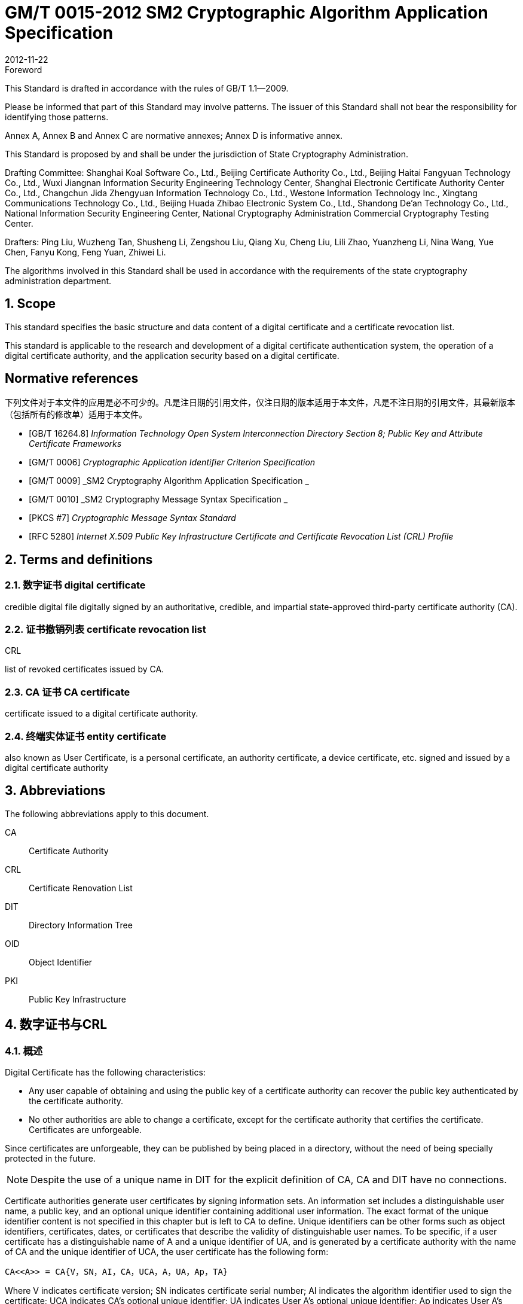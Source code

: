 = GM/T 0015-2012 SM2 Cryptographic Algorithm Application Specification
:docnumber: 0015
:edition: 1
:revdate: 2012-11-22
:copyright-year: 2012
:language: en
:script: Latn
:title-main-zh: 基于SM2密码算法的数字证书格式规范
:title-main-en: Digital certificate format based on SM2 algorithm
:published-date: 2012-11-22
:implemented-date: 2012-11-22
:technical-committee-type: technical
:library-ics: 35.040
:library-ccs: L80
:scope: sector
:topic: method
:prefix: GM/T
:mandate: recommended
:library-ics: 35.040
:library-ccs: L80
:proposer: State Cryptography Administration
:authority: State Cryptography Administration
:stem:

:sectnums!:

.Foreword

This Standard is drafted in accordance with the rules of GB/T 1.1—2009.

Please be informed that part of this Standard may involve patterns. The issuer of this Standard shall not bear the responsibility for identifying those patterns.

Annex A, Annex B and Annex C are normative annexes; Annex D is informative annex.

This Standard is proposed by and shall be under the jurisdiction of State Cryptography Administration.

Drafting Committee: Shanghai Koal Software Co., Ltd., Beijing Certificate Authority Co., Ltd., Beijing Haitai Fangyuan Technology Co., Ltd., Wuxi Jiangnan Information Security Engineering Technology Center, Shanghai Electronic Certificate Authority Center Co., Ltd., Changchun Jida Zhengyuan Information Technology Co., Ltd., Westone Information Technology Inc., Xingtang Communications Technology Co., Ltd., Beijing Huada Zhibao Electronic System Co., Ltd., Shandong De’an Technology Co., Ltd., National Information Security Engineering Center, National Cryptography Administration Commercial Cryptography Testing Center.

Drafters: Ping Liu, Wuzheng Tan, Shusheng Li, Zengshou Liu, Qiang Xu, Cheng Liu, Lili Zhao, Yuanzheng Li, Nina Wang, Yue Chen, Fanyu Kong, Feng Yuan, Zhiwei Li.

The algorithms involved in this Standard shall be used in accordance with the requirements of the state cryptography administration department.




:sectnums:
[[scope]]
== Scope

This standard specifies the basic structure and data content of a digital certificate and a certificate revocation list.

This standard is applicable to the research and development of a digital certificate authentication system, the operation of a digital certificate authority, and the application security based on a digital certificate.

[bibliography]
== Normative references

下列文件对于本文件的应用是必不可少的。凡是注日期的引用文件，仅注日期的版本适用于本文件，凡是不注日期的引用文件，其最新版本（包括所有的修改单）适用于本文件。

* [[[GBT162648,GB/T 16264.8]]]   _Information Technology	Open System Interconnection Directory Section 8; Public Key and Attribute Certificate Frameworks_
* [[[GMT0006,GM/T 0006]]]  _Cryptographic Application Identifier Criterion Specification_
* [[[GMT0009,GM/T 0009]]]  _SM2 Cryptography Algorithm Application Specification _
* [[[GMT0010,GM/T 0010]]]  _SM2 Cryptography Message Syntax Specification _
* [[[PKCS7,PKCS #7]]]  _Cryptographic Message Syntax Standard_
* [[[RFC5280,RFC 5280]]] _Internet X.509 Public Key Infrastructure Certificate and Certificate Revocation List (CRL) Profile_


[[terms]]
== Terms and definitions

=== [zh]#数字证书# [en]#digital certificate#

credible digital file digitally signed by an authoritative, credible, and impartial state-approved third-party certificate authority (CA).

=== [zh]#证书撤销列表# [en]#certificate revocation list#
[alt]#CRL#

list of revoked certificates issued by CA.

=== [zh]#CA 证书# [en]#CA certificate#

certificate issued to a digital certificate authority.

=== [zh]#终端实体证书# [en]#entity certificate#

also known as User Certificate, is a personal certificate, an authority certificate, a device certificate, etc. signed and issued by a digital certificate authority


== Abbreviations

The following abbreviations apply to this document.

CA::  Certificate Authority
CRL:: Certificate Renovation List
DIT:: Directory Information Tree
OID:: Object Identifier
PKI:: Public Key Infrastructure


== 数字证书与CRL

=== 概述

Digital Certificate has the following characteristics:

* Any user capable of obtaining and using the public key of a certificate authority can recover the public key authenticated by the certificate authority.
* No other authorities are able to change a certificate, except for the certificate authority that certifies the certificate. Certificates are unforgeable.

Since certificates are unforgeable, they can be published by being placed in a directory, without the need of being specially protected in the future.

NOTE: Despite the use of a unique name in DIT for the explicit definition of CA, CA and DIT have no connections.

Certificate authorities generate user certificates by signing information sets. An information set includes a distinguishable user name, a public key, and an optional unique identifier containing additional user information. The exact format of the unique identifier content is not specified in this chapter but is left to CA to define. Unique identifiers can be other forms such as object identifiers, certificates, dates, or certificates that describe the validity of distinguishable user names. To be specific, if a user certificate has a distinguishable name of A and a unique identifier of UA, and is generated by a certificate authority with the name of CA and the unique identifier of UCA, the user certificate has the following form:

[stem]
----
CA<<A>> = CA{V，SN，AI，CA，UCA，A，UA，Ap，TA}
----

Where V indicates certificate version; SN indicates certificate serial number; AI indicates the algorithm identifier used to sign the certificate; UCA indicates CA’s optional unique identifier; UA indicates User A’s optional unique identifier; Ap indicates User A’s public key; TA indicates certificate validity consisting of two dates, the time period between which is the validity of the certificate. Certificate validity is a time interval, during which CA must ensure to maintain the certificate information status, that is to release revocation information data. Since TA is assumed to change within a period cycle of no less than 24 hours, Coordinated Universal Time is required as the system reference time. The signature on the certificate can be used to verify the validity of the certificate by any user who knows the CA public key CAp.

CRL is a list file of revoked certificates. This list can be applied on an application system to determine the validity of user certificates. CRL complies with the certificate revocation list format of the X.509V2 standard.



=== Digital Certificate Format

=== General

This Standard uses distinguished encoding rules (DER) of GB/T 16262 series of standards to encode the information in the following certificate, forming a specific certificate data structure. ASN.l DER encoding is an encoding system of each element’s tag, length and value.

=== Data Structure of Basic Certificate Domain

The basic data structure of the digital certificate is as follows:

[source,asn1]
----
Certificate ::= SEQUENCE {
  tbsCertificate      TBSCertificate,
  signatureAlgorithm  AlgorithmIdentifier,
  signatureValue      BIT STRING }
----

// TODOB: DEFAUT is a TYPO in the original standard!

[source,asn1]
----
TBSCertificate ::= SEQUENCE {
  version            [0] EXPLICIT Version DEFAUT v1,
  serialNumber          CertificateSerialNumber,
  signature             AlgorithmIdentifier,
  issuer                Name,
  validity              Validity,
  subject               Name,
  subjectPublicKeyInfo  SubjectPublicKeyInfo,
  issuerUniqueID    [1] IMPLICIT UniqueIdentifier OPTIONAL,
                                --If present, version must be v2 or v3

  subjectUniqueID   [2] IMPLICIT UniqueIdentifier OPTIONAL,
                                --If present, version must be v2 or v3

  extensions        [3] EXPLICIT Extensions OPTIONAL 扩展项
                                --If present, version must be v3
}

Version ::= INTEGER {  v1(0)  ,y2(1) ,v3(2)  }

CertificateSerialNumber ::= INTEGER

Validity ::= SEQUENCE {
  notBefore      Time,
  notAfter      Time }

Time ::= CHOICE {
  utcTime        UTCTime,
  generalTime    GeneralizedTime }

UniqueIdentifier ::= BIT STRING SubjectPublicKeyInfo ::= SEQUENCE {
  algorithm          AlgorithmIdentifier,
  subjectPublicKey  BIT STRING }

Extensions ::= SEQUENCE SIZE (1..MAX) OF Extension

Extension ::= SEQUENCE {
  extnID        OBJECT IDENTIFIER,
  critical      BOOLEAN DEFAULT FALSE,
  extnValue     OCTET STRING }
----


The data structure of the above certificate is composed of three domains: tbsCertificate，signatureAlgorithm, and signatureValue. The meanings of the domains are as follows:

* tbsCertificate domain contains subject name, issuer name, subject’s public key, certificate validity and other related information.

* signatureAlgorithm domain contains the cryptographic identifier used by a certificate authority to issue this certificate. An algorithm identifier’s ASN.1 structure is as follows:
+
[source]
----
AlgorithmIdentifier ::= SEQUENCE {
  algorithm     OBJECT IDENTIFIER,
  parameters    ANY DEFINED BY algorithm OPTIONAL }
----
+
Algorithm identifier is used to identify a cryptographic algorithm, in which OBJECT IDENTIFIER identifies the specific algorithm. The content of optional parameters completely relies on the algorithm identified. The algorithm identifier of this domain must be the same as the signature algorithm item identified by the signature in tbsCertificate. If the signature algorithm is SM2, no parameters are involved.

* signatureValue domain contains the result of tbsCertificate being digitally signed. ASN.1 DER encoded tbsCertificate is used as the input of a digital signature, while the result of the signature is encoded as BIT STRING type according to ASN.1 and saved in the certificate signature range.
+
If the signature algorithm is SM2, please see GM/T 0009 for SM2 cryptographic algorithm signature data format.

=== TBSCertificate and its data structure

TBSCertificate contains the first ten information items of a certificate structure, including subject name, issuer name, subject’s public key, validity, version number and serial number; some TBSCertificates may also contain optional unique identifiers and extensions. The syntax and semantics of the above items are defined in the following paragraphs of this section.

===== 版本 Version

This item describes the version number of an encoded certificate.

===== 序列号 serial number

本项是CA分配给每个证书的一个正整数，一个CA签发的每张证书的序列号必须是唯一的（这 样，通过颁发者的名字和序列号就可以唯一地确定一张证书），CA必须保证序列号是非负整数。序列 号可以是长整数，证书用户必须能够处理长达20个8位字节的序列号值。CA必须确保不使用大于 20个8位字节的序列号。

===== 签名算法 signature

本项包含CA签发该证书所使用的密码算法的标识符，这个算法标识符必须与证书中signatureAlgorithm项的算法标识符相同。可选参数的内容完全依赖所标识的具体算法，可以支持用户定义的签 名算法。

===== 颁发者 Issuer

本项标识了证书签名和证书颁发的实体。它必须包含一个非空的甄别名称（DN-distinguished name) 。该项被定义为Name类型，其ASN.1的结构如下：

[source]
----
Name          ::= CHOICE { RDNSequence }
RDNSequence   ::= SEQUENCE OF RelativeDistinguishedName
RelativeDistinguishedName   ::= SET OF AttributeTypeAndValue
AttributeTypeAndValue       ::= SEQUENCE {
  type    AttributeType,
  value   AttributeValue }
AttributeType ::= OBJECT IDENTIFIER
AttributeValue ::= ANY DEFINED BY AttributeType
DirectoryString ::= CHOICE {
  teletexString        (SIZE (1..MAX)),
  printableString      PrintableString (SIZE (1..MAX)),
  universalString      (SIZE (1..MAX)),
  utf8String          UTF8String (SIZE (1..MAX)),
  bmpString           BMPString (SIZE (1..MAX)) }
----

Name描述了由一些属性组成的层次结构的名称，如国家名、相应的值，如 "`C=CN`" 。其中AttributeValue 部 分的类 型是由 AttributeType 确定的，通常它是一个 DirectoryString 类型。
DirectoryString 类型被定义为 PrintableString, TeletexString，BMPString，UTF8String 和   UniversalString类型之一。UTF8String编码是首选的编码。

===== 有效期 validity

本项是一个时间段，在这个时间段内，CA担保它将维护关于证书状态的信息。该项被表示成一个 具有两个时间值的SEQUENCE类型数据:证书有效期的起始时间（notBefore)和证书有效期的终止时 间（not After)。NotBefore 和 Not After 这两个时间都可以作为 UTCTime 类型或者 GeneralizedTime 类型进行编码。

====== 编码类型要求

遵循本标准的CA在2049年之前(包括2049年)必须将该时间编码为UTCTime类型，在2050年之后，编码为GeneralizedTime类型。

====== 世界时间 UTCTime

本项是为国际应用设立的一个标准ASN.1类型，在这里只有本地时间是不够的。UTCTime通过 两个低位数确定年，时间精确到1min或1s。UTCTime包含Z(用于Zulu，或格林威治标准时间）或时间差。

在本项中，UTCTime值必须用格林威治标准时间（Zulu)表示，并且必须包含秒，即使秒的数值为 零（即时间格式为YYMMDDHHMMSSZ)。系统对年字段(YY)必须如下解释：
当YY大于或等于50年，应解释为19YY；当YY不到50年，应解释为20YY。

====== 通用时间类型 GeneralizedTime

本项是一个标准ASN.1类型，表示时间的可变精确度。GeneralizedTime字段能包含一个本地和 格林威治标准时间之间的时间差。

本项中，GeneralizedTime值必须用格林威治标准时间表示，且必须包含秒，即使秒的数值为零（BP 时间格式为 YYYYMMDDHHMMSSZ)。GeneralizedTime 值绝不能包含小数秒（fractional seconds)。

===== 主体 subject

本项描述了与主体公钥项中的公钥相对应的实体。主体名称可以出现在主体项和/或主体替换名 称扩展项中（subjectAltName)。 如果主体是一个CA，那么主体项必须是一个非空的与颁发者项的内 容相匹配的甄别名称 (distinguished name)。 如果主体的命名信息只出现在主体替换名称扩展项中（例如密钥只与一个Email地址或者URL绑定），那么主体名称必须是一个空序列，且主体替换名称扩展 项必须被标识成关键的。

当主体项非空时，这个项必须包含一个甄别名称（DN),—个CA认证的每个主体实体的甄别名称 必须是唯一的。一个CA可以为同一个主体实体以相同的甄别名称签发多个证书。

主体名称扩展项被定义成ISO/IEC 9594-2:2001的名字类型。

[[subject-public-key-info]]
===== 主体公钥信息 Subject Public Key Info

本项用来标识公钥和相应的公钥算法。公钥算法使用算法标识符AlgorithmIdentifier结构来
表示。

当公钥算法为RSA时，AlgorithmIdentifier结构定义参见PKCS# 7;当公钥算法为SM2时,AlgorithmIdentifier 结构定义见 <<GMT0010>>。

===== 颁发者唯一标识符 IssuerUniqueID

本项主要用来处理主体或者颁发者名称的重用问题。本标准建议不同的实体名称不要重用，Internet网的证书不要使用唯一标识符。遵循本标准的证书签发机构不应生成带有颁发者唯一标识符 的证书，但是在应用过程中应该能够解析这个项并进行对比。

===== 主体唯一标识符 SubjectUniqueID

本项主要用来处理主体名称的重用问题，本标准建议对不同的实体名称不要重用，并且不建议使用 此项，遵循本标准的证书签发机构不应生成带有主体唯一标识符的证书，但是在应用过程中应该能够解 析唯一标识符并进行对比。

===== 扩展项 extensions

// TODO: This is an error, it should point to 5.2.4 instead of 5.2.3
//本项是一个或多个证书扩展的序列（SEQUENCE),其内容和数据结构在5.2.3中定义。

本项是一个或多个证书扩展的序列（SEQUENCE),其内容和数据结构在<<cert-extensions>>中定义。

[[cert-extensions]]
==== 证书扩展域及其数据结构

===== 证书扩展

本标准定义的证书扩展项提供了把一些附加属性同用户或公钥相关联的方法以及证书结构的管理 方法。数字证书允许定义标准扩展项和专用扩展项。每个证书中的扩展可以定义成关键性的和非关键 性的，一个扩展含有三部分，它们分别是扩展类型、扩展关键度和扩展项值。扩展关键度（extension criticality)告诉一个证书的使用者是否可以忽略某一扩展类型。证书的应用系统如果不能识别关键的 扩展时，必须拒绝接受该证书，如果不能识别非关键的扩展，则可以忽略该扩展项的信息。

本条定义一些标准的扩展项。需要特别注意的是，在实际应用过程中，如果采用了关键性的扩展， 可能导致在一些通用的应用中无法使用该证书。

每个扩展项包括一个对象标识符OID和一个ASN.1结构。当证书中出现一个扩展时，OID作为 extnID项出现，其对应的ASN.1编码结构就是8 bit字符串extnValue的值。一个特定的证书中特定 的扩展只可出现一次。例如，一个证书只可以包含一个认证机构密钥标识符扩展。一个扩展中包含一 个布尔型的值用来表示该扩展的关键性，其缺省值为FALSE，即非关键的。每个扩展的正文指出了关键性项的可接收的值。

遵循本标准的CA必须支持密钥标识符、基本限制、密钥用法和证书策略等扩展。如果CA签发的 证书中的主体项为空序列，该CA就必须支持主体可替换名称扩展。其他的扩展是可选的。CA还可 以支持本标准定义之外的其他的扩展。证书的颁发者必须注意，如果这些扩展被定义为关键的，则可能会给互操作性带来障碍。

遵循本标准的应用必须至少能够识别密钥用法、证书策略、主体替换名称、基本限制、名称限制、策 略限制和扩展的密钥用法。另外，本标准建议还能支持认证机构(authority)和主体密钥标识符(subject key identifier)以及策略映射扩展。

===== 标准扩展

====== 综述

本项定义数字证书的标准证书扩展，每个扩展与GB/T 16264.8中定义的一个 OID 相关。这些 OID都是id-ce的成员，其定义如下：

[source]
----
id-ce   OBJECT IDENTIFIER   ::=   {  joint-iso-ccitt(2) ds(5) 29 }
----

====== 颁发机构密钥标识符 authorityKeyIdentifier

颁发机构密钥标识符扩展提供了一种方式，以识别与证书签名私钥相应的公钥。当颁发者由于有 多个密钥共存或由于发生变化而具有多个签名密钥时使用该扩展。识别可基于颁发者证书中的主体密

钥标识符或基于颁发者的名称和序列号。

相应CA产生的所有证书应包括authorityKeyIdentifier扩展的KeyIdentifier项，以便于链的建立。 CA以 "`自签`" (self-signed) 证书形式发放其公钥时，可以省略认证机构密钥标识符。此时，主体和认证 机构密钥标识符是完全相同的。

本项既可用作证书扩展亦可用作CRL扩展。本项标识用来验证在证书或CRL上签名的公开密 钥。它能辨别同一 CA使用的不同密钥 (例如，在密钥更新发生时）。

======= 定义

[source]
----
id-ce-authorityKeyIdentifier OBJECTIDENTIFIER   ::= {id-ce 35}

AuthorityKeyIdentifier ::= SEQUENCE {
  KeyIdentifier                [0] KeyIdentifier  OPTIONAL,
  authorityCertIssuer          [1] GeneralNames OPTIONAL,
  authorityCertSerialNumber   [2] CertificateSerialNumber OPTIONAL }

(WITH COMPONENTS  {..., authorityCertIssuer PRESENT,
authorityCertSerialNumber PRESENT} |
WITH COMPONENTS  {...，authorityCertIssuer ABSENT,
authorityCertSerialNumber ABSENT})

KeyIdentifier ::= OCTET STRING
----

======= 说明

KeyIdentifier项的值应从用于证实证书签名的公钥导出或用产生唯一值的方法导出。公开密钥的 密钥标识符KeyIdentifier可采用下述两种通用的方法生成：

[loweralpha]
. KeyIdentifier 由 BIT STRING subjectPublicKey 值的 160-bit SHA-1 散列值组成（去掉标签、 长度和若干不使用的字节）;
. KeyIdentifier 由 0100 加上后跟的 BIT STRING subjectPublicKey 值的 SHA-1 散列值中最低 位的60 bit组成。

此密钥可以通过KeyIdentifier字段中的密钥标识符来标识，也可以通过此密钥的证书的标识（给出 anthorityCertIssuer字段中的证书颁发者以及authorityCertSerialNumber字段中的证书序列号）来标 识，或者可以通过密钥标识符和此密钥的证书标识来标识。如果使用两种标识形式，那么，证书或CRL 的颁发者应保证它们是一致的。对于颁发机构的包含扩展的证书或CRL的所有密钥标识符而言，每个 密钥标识符应该是唯一的。不要求支持此扩展的实现能够处理authorityCertIssuer字段中的所有名字 形式。

证书认证机构指定或者自动产生证书序列号，这样颁发者和证书序列号相结合就唯一地标识了一 份证书。

除自签证书之外，所有的证书必须包含本扩展，而且要包含KeyIdentifier项。如果证书的颁发者的 证书有SubjectKeyIdentifier扩展，则本扩展中KeyIdentifier项必须与颁发者的证书的 SubjectKeyIdentifier扩展的值一致，如果证书的颁发者的证书没有SubjectKeyIdentifier扩展，则可以 使用上边介绍的两种方法之一来产生。

结构中的keyIdentifier、authorityCertSerialNumber建议为必选，但本扩展必须是非关键的。

====== 主体密钥标识符 subjectKeyIdentifier

本项提供一种识别包含有一个特定公钥的证书的方法。此扩展标识了被认证的公开密钥。它能够 区分同一主体使用的不同密钥（例如，当密钥更新发生时）。

======= 定义
[source]
----
id-ce-subjectKeyIdentifier OBJECT IDENTIFIER  ::= { id-ce 14 }
SubjectKeyIdentifier  ::= KeyIdentifier
----

======= 说明


对于使用密钥标识符的主体的各个密钥标识符而言，每一个密钥标识符均应是唯一的。此扩展项总是非关键的。

所有的CA 证书必须包括本扩展；而且CA 签发证书时必须把 CA  证书中本扩展的值赋给终端实体证书 AuthorityKeyIdentifier 扩展中的 KeyIdentifier项。CA 证书的主体密钥标识符应从公钥中或者生成唯一值的方法中导出。终端实体证书的主体密钥标识符应从公钥中导出，有两种通用的方法从公钥中生成密钥标识符（见<<subject-public-key-info>>）。


====== 密钥用法 KeyUsage

本项说明已认证的公开密钥用于何种用途。

======= 定义

[source]
----
id-ce-keyUsage OBJECT IDENTIFIER ::= { id-ce 15 }
KeyUsage ::= BIT STRING {
  digitalSignature    (0),
  nonRepudiation     (1),
  keyEncipherment    (2),
  dataEncipherment   (3),
  keyAgreement       (4),
  keyCertSign       (5),
  cRLSign           (6),
  encipherOnly       (7),
  decipherOnly      (8) }
----

======= 说明

KeyUsage 类型中的用法如下：

. digitalSignature: 验证下列b) 、f) 或g) 所标识的用途之外的数字签名：

. nonRepudiation: 验证用来提供抗抵赖服务的数字签名，这种服务防止签名实体不实地拒绝某种行为（不包括如f）或 g) 中的证书或 CRL 签名)；

. KeyEncipherment: 加密密钥或其他安全信息，例如用于密钥传输；

. dataEncipherment: 加密用户数据，但不包括上面c) 中的密钥或其他安全信息；

. keyAgreement: 用作公开密钥协商密钥；

. keyCertSign: 用于验证证书的CA 签名；

. cRLSign：验证CRL的CA 签名；

. encipherOnly: 当本位与已设置的 keyAgreement位一起使用时，公开密钥协商密钥仅用于加密数据（本位与已设置的其他密钥用法位一起使用的含义未定义）；

. decipherOnly: 当本位与已设置的 keyAgreement 位一起使用时，公开密钥协商密钥仅用于解密数据（本位与已设置的其他密钥用法位一起使用的含义未定义）。

keyCertSign只用于CA证书。如果KeyUsage被置为keyCertSign和基本限制扩展存在于同一证 书之中，那么，此扩展的CA成分的值应被置为TRUE。CA还可使用keyUsage中定义的其他密钥用法 位，例如，提供鉴别和在线管理事务完整性的digitalSignature。

若缺少keyAgreement位，则本标准不定义encipherOnly位的含义。若确定encipherOnly位，且 keyAgreement位也被确定时，主体公钥可只用于加密数据，同时执行密钥协议。

若未设置keyAgreement位，则不定义decipherOnly位的含义。若确定decipherOnly位，且key- Agreement位也被确定时，主体公钥可只用于脱密数据，同时执行密钥协议。

所有的CA证书必须包括本扩展，而且必须包含keyertSign这一用法。此扩展可以定义为关键的 或非关键的，由证书颁发者选择。

如果此扩展标记为关键的，那么该证书应只用于相应密钥用法位置为"`1`"的用途。

如果此扩展标记为非关键的，那么它指明此密钥的预期的用途或其他多种用途，并可用于查找具有 多密钥/证书的实体的正确密钥/证书。它是一个咨询项，并不意指此密钥的用法限于指定的用途。置 为"`0`"的位指明此密钥不是预期的这一用途。如果所有位均为"`0`"，它指明此密钥预期用于所列用途之 外的某种用途。

在应用中，使用该扩展项对证书类型的进行区别，当设置了 c)、d)、h)、i)位中的一项时，表示该证书 为加密证书；当设置了 a)、b)位中的一项时，表示该证书为签名证书。

====== 扩展密钥用途 extKeyUsage

本项指明已验证的公开密钥可以用于一种用途或多种用途，它们可作为对密钥用法扩展项中指明 的基本用途的补充或替代。

======= 定义

// TODO: original document missing "="
// id-ce-extKeyUsage OBJECT IDENTIFIER ：： {id-ce 37}
//

[source]
----
id-ce-extKeyUsage OBJECT IDENTIFIER   ::= {id-ce 37}
ExtKeyUsageSyntax ::= SEQUENCE SIZE (1..MAX) OF KeyPurposeId
KeyPurposeId      ::= OBJECT IDENTIFIER
----


======= 说明

密钥的用途可由有此需要的任何组织定义。用来标识密钥用途的客体标识符应按照 GB/T 17969.1—2000 来分配。

由证书颁发者确定此扩展是关键的或非关键的。

如果此扩展标记为关键的，那么，此证书应只用于所指示的用途之一。

如果此扩展标记为非关键的，那么，它指明此密钥的预期用途或其他用途，并可用于查找多密钥/证 书的实体的正确密钥/证书。它是一个咨询项，并不表示认证机构将此密钥的用法限于所指示的用途。 然而，进行应用的证书仍然可以要求指明特定的用途，以便证书为此应用接受。

如果证书包含关键的密钥用途项和关键的扩展密钥项，那么，两个项应独立地处理，并且证书应只 用于与两个项一致的用途。如果没有与两个项一致的用途，那么，此证书不能用于任何用途。

本标准定义下列密钥用途：

[source]
----
id-kp OBJECT IDENTIFIER ::= { id-pkix 3 }
id-kp-serverAuth OBJECT IDENTIFIER ::= { id-kp 1 }
----

* TLS Web server 鉴别

* Key usage 可以设置为 digitalSignature, keyEncipherment 或 keyAgreement
id-kp-clientAuth OBJECT IDENTIFIER ::= { id-kp 2 }

* TLS Web server 鉴别

* Key usage 可以设置为 digitalSignature 和/或 keyAgreement

[source]
----
id-kp-codeSigning OBJECT IDENTIFIER ::= { id-kp 3 }
----

* 可下载执行代码的签名
* Key usage 可以设置为 digitalSignature

[source]
----
id-kp-emailProtection OBJECT IDENTIFIER ::= { id-kp 4 }
----

* E-mail 保护
* Key usage 可以设置为digitalSignature, nonRepudiation 和/或（keyEncipherment 或 _
keyAgreement）

[source]
----
id-kp-timeStamping OBJECT IDENTIFIER ::= { id-kp 8 }
----

* 将对象的散列值与同一时间源提供的时间绑定
* Key usage 可以设置为 digitalSignature, nonRepudiation

[source]
----
id-kp-OCSPSigning OBJECT IDENTIFIER ::= { id-kp 9 }
----

* OCSP 应答签名
* Key usage 可以设置为 digitalSignature, nonRepudiation

====== 私有密钥使用期 privateKeyUsagePeriod

本项指明与已验证的公开密钥相对应的私有密钥的使用期限。它只能用于数字签名密钥。

======= 定义

[source]
----
id-ce-privateKeyUsagePeriod OBJECT IDENTIFIER ::= { id-ce 16 }
PrivateKeyUsagePeriod ::= SEQUENCE{
  notBefore     [0] GeneralizedTime OPTIONAL,
  notAfter      [1] GeneralizedTime OPTIONAL}
----

======= 说明

notBefore 字段指明私有密钥可能用于签名的最早日期和时间。如果没有 notBefore字段，就不提供有关私有密钥有效使用期何时开始的信息。NotAfter 字段指明私有密钥可以用于签名的最迟日期和时间。如果没有 notAfter 字段，就不提供有关私有密钥有效使用期何时结束的信息。

这个扩展总是为非关键的。

NOTE: 私有密钥有效使用期可以与证书有效性周期指明的已验证的公开密钥有效性不同，
就数字签名密钥而言，签名的私有密钥使用期一般比验证公开密钥的时间短。

NOTE: 数字签名的验证者想要检查直到验证时刻此密钥是否未被撤销，例如，由于密钥泄露，
那么，在验证时，对公开密钥而言的有效证方应仍存在。在公开密钥的证书期满之后，
签名验证者不能依赖 CRL 所统治的协议。


====== 证书策略 certificatePolicies

本项列出了由颁发的 CA 所认可的证书策略，这些策略适用于证书以及关于这些证书策略的任选的限定符信息。

证书策略扩展包含了一系列策略信息条目，每个条目都有一个OID和一个可选的限定条件。这个可选的限定条件不能改变策略的定义。

在用户证书中，这些策略信息条目描述了证书发放所依据的策略以及证书的应用目的；在CA证书中，这些策略条目制定了包含这个证书的验证路径和策略集合。具有特定策略需求的应用系统应该拥有它们将接受的策略的列表，并把证书中的策略 OID 与该列表进行比较。如果该扩展是关键的，则路径有效性软件必须能够解释该扩展（包括选择顶限定语），否则必须拒绝该证书。

为了提高互操作性，本标准建议策略信息条目中只包含一个OID，如果一个OID不够，建议使用本 项定义的限定语。

======= 定义

[source]
----
id-ce-certificatePolicies OBJECT IDENTIFIER ::= { id-ce 32 }

certificatePolicies ::= SEQUENCE SIZE (1..MAX) OF PolicyInformation

PolicyInformation ::= SEQUENCE{
  policyIdentifier    CertPolicyId,
  policyQualifiers    SEQUENCE SIZE (1..MAX) OF
                        PolicyQualifierInfo OPTIONAL}

CertPolicyId ::= OBJECT IDENTIFIER

PolicyQualifierInfo ::= SEQUENCE{
  policyQualifierId   PolicyQualifierId,
  qualifier            ANY DEFINED BY policyQualifierId }

--policyQualifierlds for Internet policy qualifiers

id-qt            OBJECT IDENTIFIER ::= { id-pkix 2 }
id-qt-cps        OBJECT IDENTIFIER ::= { id-qt  1  }
id-qt-unotice    OBJECT IDENTIFIER ::= { id-qt  2  }
PolicyQualifierId ::= OBJECT IDENTIFIER ( id-qt-cps | id-qt-unotice)

Qualifier ::= CHOICE {
  cPSuri        CPSuri,
  userNotice    UserNotice }

CPSuri    ::= IA5String

UserNotice  ::= SEQUENCE {
  noticeRef      NoticeReference OPTIONAL,
  explicitText  DisplayText OPTIONAL }

NoticeReference ::= SEQUENCE {
  organization    DisplayText,
  noticeNumbers   SEQUENCE OF INTEGER }

DisplayText ::= CHOICE {
  visibleString    VisibleString (SIZE (1..200)),
  bmpString        BMPString (SIZE (1..200)),
  utf8String      UTF8String  (SIZE (1..200)) }
----

======= 说明

本项定义了两种策略限定语，以供证书策略制定者和证书颁发者使用。限定语类型为CPS Pointer 和User Notice限定语。

CPS Pointer 限定语包含一个 CA 发布的 CPS (Certification Practice Statement) ，指示字的形式 为 URI。

User notice有两种可选字段：noticeRef字段和explicitText字段a NoticeRef字段命名一个团体， 并通过记数识别该团体所做的一个专用文本声明。ExplicitText字段在证书内直接包括文本声明，该 字段是一个最多含有200字符的串。如果noticeRef和explicitText选项都在同一个限定语中，且如果 应用软件可以找出由noticeRef选项指明的通知文本，则应展示该文本，否则应展示explicitText串。


====== 策略映射 policyMappings

本项只用于CA证书。它列出一个或多个OID对，每对包括一个issuerDomainPolicy和一个subjectDomainPolicy。这种成对形式表明，颁发者CA认为其issuerDomainPolicy与主体CA的subject- DomainPolicy是等效的。颁发者CA的用户可以为某应用接收一个issuerDomainPolicy。策略映射告知颁发者CA的用户，哪些同CA有关的策略可以与它们接收到的策略是等效的。

======= 定义
[source]
----
id-ce-policyMappings OBJECT IDENTIFIER ::= { id-ce 33 }

PolicyMappingsSyntax ::= SEQUENCE SIZE(1..MAX) OF SEQUENCE{
  issuerDomainPolicy    CertPolicyId,
  subjectDomainPolicy    CertPolicyId}
----

======= 说明

策略不会被映射到或来自特殊的值anyPolicy。

该扩展可由CA和/或应用支持。证书颁发者可以将该扩展选择为关键或非关键的。本标准推荐为关键的，否则一个证书用户就不能正确解释发布的CA设定的规则。

NOTE: 政策映射的一个例子如下:美国政府可有一个称之为加拿大贸易的政策，加拿大政府可有一个称之为美国贸 易的政策。当两个政策可有区别地被标识并被定义时，两国政府之间可有个协定：就相关的用途，在两个政策 所隐含的规则之内，允许认证路径延伸过境。

NOTE: 政策映射意味着作出有关决策时会耗费显著的管理开销和涉及相当大的劳动和委任人员。一般而言，最好的 办法是同意使用比应用政策映射更广的全球的公共政策。在上述例子中，美国，加拿大和墨西哥同意一项公 共政策，用于北美贸易那将是最好的。

NOTE: 预计政策映射实际上只能用于政策声明非常简单的有限环境。


====== 主体替换名称 subjectAltName


本项包含一个或多个替换名（可使用多种名称形式中的任一个)供实体使用，CA把该实体与认证的公开密钥绑定在一起。

主体替换名扩展允许把附加身份加到证书的主体上。所定义的选项包括因特网电子邮件地址、 DNS名称、IP地址和统一资源标识符(URI)。还有一些纯本地定义的选项。可以包括多名称形式和每 个名称形式的多个范例。当这样的身份被附加到一个证书中时，必须使用主体选择名称或颁发者选择 名称扩展。由于主体可替换名被认为是与公钥绑在一起的，主体替换名的所有部分必须由CA认证。


======= 定义

[source]
----
id-ce-subjectAltName OBJECT IDENTIFIER ::= { id-ce 17 }

SubjectAltName  ::= GeneralNames
GeneralNames    ::= SEQUENCE SIZE(1..MAX) OF GeneralName
GeneralName     ::= CHOICE{
  otherName                    [0]   OtherName,
  rfc822Name                  [1]   IA5String,
  dNSName                      [2]   IA5String,
  x400Address                  [3]   ORAddress,
  directoryName                [4]   Name,
  ediPartyName                [5]   EDIPartyName,
  uniformResourceIdentifier    [6]   IAS String,
  iPAddress                    [7]   OCTET STRING,
  registeredID                [8]   OBJECT IDENTIFIER }

OTHERNAME ::= SEQUENCE {
  type-id          OBJECT IDENTIFIER,
  value        [0] EXPLICIT ANY DEFINED BY type-id }

EDIPartyName::= SEQUENCE{
  nameAssigner    [0]  DirectoryString  OPTIONAL,
  partyName        [1]  DirectoryString  }
----

======= 说明

GeneralName类型中可替换的值是下列各种形式的名称：

* otherName是按照OTHER-NAME信息客体类别实例定义的任一种形式的名称；

* rfc822Name是按照Internet RFC822定义的Internet电子邮件地址；

* dNSName是按照RFC 1034定义的Internet域名；

* x400Address 是按照 GB/T 16284. 4—1996 定义的 O/R 地址；

* directoryName 是按照 ISO/IEC 9594-2:2001 定义的目录名称；

* ediPartyName是通信的电子数据交换双方之间商定的形式名称；nameAssigner成分标识了

分配partyName中唯一名称值的机构；

* uniformResourceIdentifier 是按照 Internet RFC1630 定义的用于 WWW 的 UniformRAe-

sourceIdentifier，RFC1738中定义的URL语法和编码规则；

* iPAddress是按照Internet RFC791定义的用二进制串表示的Internet Protocol地址；

* registeredID是按照GB/T 17969. 1—2000对注册的客体分配的标识符。

CA不得签发带有subjectAltNames却包含空GeneralName项的证书。如果证书中的唯一主体身 份是一个选择名称格式 (如一个电子邮件地址），则主体的甄别名必须是空的（一个空序列），且subjectAltName扩展必须存在。如果主体字段包括一个空序列，则subjectAltName扩展必须标识为关键性的。如果出现subjectAltName扩展，则序列必须至少包含一个条目。

对GeneralName类型中使用的每个名称形式，应有一个名称注册系统，以保证所使用的任何名称 能向证书颁发者和证书使用者无歧义地标识一个实体。

此扩展可以是关键的或非关键的，由证书颁发者选择。不要求支持此扩展的实现能处理所有名称 形式。如果此扩展标记为关键的，那么，至少应能识别和处理存在的名称形式之一，否则，应认为此证书 无效。除先前的限制以外，允许证书使用系统不理睬具有不能识别的或不被支持的名称形式的任何名称。倘若，证书的主体项包含无二义地标识主体的目录名称，推荐将此项标记为非关键的。

NOTE: TYPE-IDENTIFIER类别的使用在GB/T 16262. 2—2006的附录A和附录C中描述。

NOTE: 如果存在此扩展并标记为关键的，证书的subject项可以包含空名称 (例如，相关可甄别名的一个"`0`"序列)，在 此情况下，主体只能用此扩展中的名称或一些扩展名称来标识。

NOTE: 进一步说明可参考RFC2459中的4.2.1.7。


====== 颁发者替换名称 issuerAltName

本项包含一个或多个替换名称(可使用多种名称形式中的任一个），以供证书或CRL颁发者使用。

======= 定义

[source]
----
id-ce-issuerAltName OBJECT IDENTIFIER   ::= { id-ce 18 }
IssuerAltName   ::= GeneralName
----

======= 说明

此项可以是关键的或非关键的，由证书或CRL颁发者选择。不要求支持此扩展的实际应用能处理 所有名称形式。如果此扩展标记为关键的，那么至少应能识别和处理存在的名称形式之一，否则，应认 为此证书无效。除先前的限制以外，允许证书使用系统不理睬具有不能识别的或不支持的名称形式的任何名称。倘若，证书或CRL的颁发者项包含了一个明确标识颁发机构的目录名称，推荐将此项标记 为非关键的。

如果存在此扩展，并标记为关键的，证书或CRL的issuer项可以包含空名称(例如，对应可甄别名 的一个"`0`"序列），在此情况下，颁发者只能用名称或此扩展中的一些名称来标识。颁发者替换名称必 须按 5.2.3.4 的说明进行编码。

====== 主体目录属性 subjectDirectoryAttributes

本项为证书主体传送其期望的任何目录属性值。

======= 定义

[source]
----
id-ce-subjectDirectoryAttributes OBJECT IDENTIFIER ::= { id-ce 9 }
SubjectDirectoryAttributes  ::= SEQUENCE SIZE (1..MAX) OF Attribute
AttributesSyntax            ::= SEQUENCE SIZE (1..MAX) OF Attribute
----

======= 说明

该扩展总是非关键的。

====== 基本限制 basicConstraints

本项用来标识证书的主体是否是一个CA，通过该CA可能存在的认证路径有多长。

======= 定义

//TODO: the document had this before, which is wrong
//CABOOLEAN DEFAULT FALSE,
//pathLenConstraintINTEGER (0.. MAX) OPTIONAL}

[source]
----
id-ce-basicConstraints OBJECT IDENTIFIER ::= { id-ce 19 }
BasicConstraintsSyntax  ::= SEQUENCE{
  CA                  BOOLEAN DEFAULT FALSE,
  pathLenConstraint   INTEGER (0..MAX) OPTIONAL}
----

======= 说明


CA字段标识此公钥证书是否可用来验证证书签名。

PathLenConstraint字段仅在CA设置为TRUE时才有意义。它给出此证书之后认证路径中最多

的CA证书数目。0值表明在路径中只可以向终端实体签发证书，而不可以签发下级CA证书。Path-LenConstraint字段出现时必须大于或等于0。如果在认证路径的任何证书中未出现 pathLenConstraint字段，则对认证路径的允许长度没有限制。

CA证书中必须包括本扩展，而且必须是关键的，否则，未被授权为CA的实体便可以签发证书，同 时证书使用系统会在不知情的情况下使用这样的证书。

如果此扩展存在，并标记为关键的，那么：

* 如果CA字段的值置为FALSE，则密钥用法不能包含keyCertSign这一用法，其公开密钥应不 能用来验证证书签名；

* 如果CA字段的值置为TRUE，并且pathLen Constraint存在，则证书使用系统应检查被处理 的认证路径是否与pathLenConstraint的值一致。

NOTE: 如果此扩展不存在或标记为非关键项的并且未被证书使用系统认可，该证书被系统视为终端用户证书，并且不能用来验证证书签名。

NOTE: 为限制一证书主体只是一个端实体，即，不是CA，颁发者可以在扩展中只包含一个空SEQUENCE值的扩展项。


====== 名称限制 nameConstraints

本项仅在一张CA证书使用，它指示了一个名称空间，在此空间设置了认证路径可以在后续证书中主体名称中被找到。

======= 定义

[source]
----
id-ce-nameConstraints OBJECT IDENTIFIER ::= { id-ce 30 }

NameConstraintsSyntax ::= SEQUENCE {
  permittedSubtrees    [0]  GeneralSubtrees OPTIONAL,
  excludedSubtrees    [1]  GeneralSubtrees OPTIONAL }

GeneralSubtrees ::= SEQUENCE SIZE (1..MAX) OF GeneralSubtree
GeneralSubtree  ::= SEQUENCE {
  base          GeneralName,
  minimum    [0]  BaseDistance DEFAULT 0,
  maximum    [1]  BaseDistance OPTIONAL }

BaseDistance ::= INTEGER (0..MAX)
----

======= 说明

如果存在permittedSubtrees和excludedSubtrees字段，则它们每个都规定一个或多个命名子树， 每个由此子树的根的名称或任选处于其子树内的任意节点名称来定义，子树范围是一个由上界和/或下界限定的区域。如果permittedSubtrees存在，在主体CA和认证路径中后续CA颁发的所有证书中， 只有那些在子树中具有与permittedSubtrees字段规定主体名称相同的证书才是可接受的。如果excludedSubtrees存在，由主体CA或认证路径中后续CA颁发的所有证书中，同excludedSubtrees规定 主体名称相同的任何证书都是不可接受的。如果PermittedSutrees和excluded Subtrees都存在并且名 称空间重叠，则优先选用排斥声明（exclusion statement）。



通过GeneralName字段定义的命名格式，需要那些具有良好定义的分层结构的名称形式用于这些 字段，Directory Name名称形式满足这种要求；使用这些命名格式命名的子树对应于DIT子树。在应 用中不需要检查和识别所有可能的命名格式。如果此扩展标记为关键项，并且证书使用中不能识别用 于base项的命名格式，应视同遇到未识别的关键项扩展那样来处理此证书。如果此扩展标记为非关键 的，并且证书在使用中不能识别用于base项的命名格式，那么，可以不理睬此子树规范。当证书主体具 有同一名称形式的多个名称时（在directory Name名称形式情况下，包括证书主体项中的名称，如果非 "`0`"），对于同一名称形式的名称限制应检验所有这些名称一致性。

可以对主体名称或主体选择名称进行限制。只有当确定的名称格式出现时才应用限制。如果证书 中没有类型的名称，则证书是可以接受的。当对于命名格式限制的一致性测试证书主体名称时，即使扩 展中标识为非关键项也应予以处理。

Minimum字段规定了子树内这一区域的上边界。最后的命名形式在规定的级别之上的所有名称 不包含在此区域内。等于 "`0`" (默认）的minimum值对应于此基部（base) ，即，子树的顶节点。例如，如 果minimum置为 "`1`" ，则命名子树不包含根节点而只包含下级节点。

Maximum字段规定了子树内这一区域的下边界。最后的命名形式在规定的级别之下所有名称不包含在此区域内。最大值 "`0`" 对应于此基部(base)，即，子树的顶。不存在的maximum字段指出不应把 下限值施加到子树内的此区域上。例如，如果maximum置为 "`1`" ，那么，命名子树不包含除子树根节点 及其直接下级外的所有节点。

本标准建议将它标记为关键项，否则，证书用户不能检验认证路径中的后续证书是否位于签发CA 指定的命名域中。

如果此扩展存在，并标记为关键的，则证书用户系统应检验所处理的认证路径与此扩展中的值是否一致。

本标准中，任何名称格式都不使用最小和最大字段，最小数总为0，最大数总是空缺的。

====== 策略限制 policyConstraints

本项用于向 CA 颁发的证书中，以两种方式限制路经确认。
它可以用来禁止策略映射或要求路径中的每个证书包含一个认可的策略标示符。

======= 定义

[source]
----
id-ce-policyConstraints OBJECT IDENTIFIER ::= { id-ce 36 }

PolicyConstraints ::= SEQUENCE{
  requireExplicitPolicy   [0] SkipCerts OPTIONAL,
  inhibitPolicyMapping    [1] SkipCerts OPTIONAL }

SkipCerts ::= INTEGER (0..MAX)
----

======= 说明

如果 requireExplicitPolicy字段存在，并且证书路径包含一个由指定 CA签发的证书，所有在此路径中的证书都有必要在证书扩展项中包含合适的策略标识符。合适的策略标识符是由用户在证书策略中定义的标识符，或声明通过策略映射与其等价的策略的标识符。指定的 CA 是指包含此扩展信息的认证机构（如果 requireExplicitpolicy 的值为 "`0`" ）或是认证路径中后续认证机构CA（由非 "`0`" 值指示的）。

如果 inhibitPolicyMapping 字段存在，它表明在认证路径中从所指定的 CA 开始直到认证路径结束为止的所有证书中，不允许策略映射。指定的CA指包含此扩展信息的认证机构（如果 inhibitPolicyMapping的值为 "`0`") 或是认证路径中后续认证机构（由非 "`0`" 值指示的）。

SkipCerts类型的值表示在某一限制生效之前需要在认证路径中跳过证书的个数。

此扩展由证书颁发者选择是关键的还是非关键的。本标准建议将它标记为关键的，否则证书用户 可能不能正确地解释认证机构设定的规则。


====== 证书撤销列表分发点 CRLDistributionPoints

CRL分发点扩展用来标识如何获得CRL信息，本扩展仅作为证书扩展使用。它可用于认证机构 证书，终端实体公钥证书以及属性证书中。本项指定了 CRL分发点或证书用户的査阅点以确定证书是 否已被撤销。证书用户能从可用分发点获得一个CRL, 或者可以从认证机构目录项获得当前完整的 CRL。

======= 定义

[source]
----
id-ce-CRLDistributionPoints OBJECT IDENTIFIER ::= { id-ce 31 }

cRLDistributionPoints ::= { CRLDistPointsSyntax }

CRLDistPointsSyntax   ::= SEQUENCE SIZE (1..MAX) OF DistributionPoint
DistributionPoint     ::= SEQUENCE {
  distributionPoint      [0]  DistributionPointName OPTIONAL,
  reasons                [1]  ReasonFlags OPTIONAL,
  cRLIssuer              [2]  GeneralNames OPTIONAL }

DistributionPointName ::= CHOICE {
  fullName                  [0]  GeneralNames,
  nameRelativeToCRLIssuer    [1]  RelativeDistinguishedName }

ReasonFlags ::= BITSTRING {
  unused                  (0),
  keyCompromise           (1),
  CACompromise            (2),
  affiliationChanged      (3),
  superseded              (4),
  cessationOfOperation    (5),
  certificateHold         (6) }
----

======= 说明


distributionPoint字段标识如何能够获得CRL的位置。如果此字段缺省，分发点名称默认为CRL 颁发者的名称。

当使用fullName替代名称或应用默认时，分发点名称可以有多种名称形式。同一名称（至少用其 名称形式之一)应存在于颁发CRL的分发点扩展的distrubutionPoint字段中。不要求证书使用系统能 处理所有名称形式。它可以只处理分发点提供的诸多名称形式中的一种。如果不能处理某一分发点的 任何名称形式，但能从另一个信任源得到必要的撤销信息，例如另一个分发点或CA目录项，则证书应

用系统仍能使用该证书。

如果CRL分发点被赋于一个直接从属于CRL颁发者的目录名称的目录名，则只能使用nameRelativeToCRLIssuer字段。此时jameRelativeToCRLIssuer字段传送与CRL颁发者目录名称有关的可 甄别名。

Reasons字段指明由此CRL所包含的撤销原因。如果没有reasons字段，相应的CRL分发点发布 包含此证书（如果此证书已被撤销）的项的CRL，而不管撤销原因。否则，reasons值指明相应的CRL 分发点所包含的那些撤销原因。

CRLIssuer字段标识颁发和签署CRL的机构。如果没有此字段, CRL颁发者的名称默认为证书 颁发者的名称。

此扩展可以是关键的或非关键的，由证书颁发者选择，建议该扩展设置为非关键的，但CA和应用 应支持该扩展。

如果该扩展标记为关键，CA则要保证分发点包含所用的撤销原因代码keyCompromise和/或CA- Compromise。若没有首先从一个包含了原因代码keyCompromise (对终端实体证书）或 CACompromise (对CA证书）的指定的分发点检索和核对CRL, 证书使用系统将不使用该证书。在分 配点为所有撤销原因代码和由CA (包括作为关键扩展的CRLDistribiitionPoint) 发布的所有证书分配 CRL信息的项中，CA不需要在CA项发布一个完整的CRL。

如果此扩展标记为非关键的，当证书使用系统未能识别此扩展项类型时，则只有在下列情况中，该系统使用此证书：

* 它能从CA获得一份完整CRL并检查它（通过在CRL中设有发布点扩展项来指示最近的 CRL是完整的）；

* 根据本地策略不要求撤销检查；

* 用其他手段完成撤销检查。

NOTE: 一个以上的CRL分发者对应一个证书CRL颁发者是可能的。这些CRL分发者和签发CA的协调是CA策 略的一个方面。

NOTE: 证书撤销列表CRL的应用，请参照RFC2459中的第5章。


====== 限制所有策略 inhibitAnyPolicy

本项指定了一个限制，它指出了任何策略，对于从指定CA开始的认证路径中的所有证书的证书策 略，都不是显式匹配。指定的CA要么是包含这个扩展的证书的主体CA (如果inhibitAnyPolicy值为0) ， 要么是认证路径（由非0值指定）中后继认证机构CA。

======= 定义

[source]
----
id-ce-inhibitAnyPolicy OBJECT IDENTIFIER ::= { id-ce 54 }
InhibitAnyPolicy    ::= SkipCerts
SkipCerts           ::= INTEGER(0..MAX)
----

======= 说明

本扩展由证书颁发者选择关键项还是非关键项。建议它标记为关键项，否则证书用户可能不能正 确地解释认证机构CA设定的规则。

====== 最新证书撤销列表freshestCRL

最新CRL扩展一般作为证书扩展使用，或在发给认证机构和用户的证书中使用。该项标识了 CRL，对CRL来说证书用户应包含最新的撤销信息（例如：最新的dCRL) 。

======= 定义

[source]
----
id-ce-CRL freshestCRL OBJECT IDENTIFIER ::= { id-ce 46 }
freshestCRL   ::= {CRLDistPointsSyntax}
----

======= 说明

根据证书颁发者的选择，这个扩展可能是关键的，也可能是非关键的。如果最新的CRL扩展是关 键的，那么证书使用系统不使用没有首先进行撤销和核对的最新CRL的证书。如果扩展被标记为非关 键的，证书使用系统能使用本地方法来决定是否需要检查最新的CRU。

====== 个人身份标识码 IdentifyCode

个人身份标识码扩展项用于表示个人身份标识的号码。

======= 定义

[source]
----
id-IdentifyCode OBJECT IDENTIFIER ::= { 1.2.156.10260.4.1.1 }

IdentifyCode ::= CHOICE {
  residenterCardNumber          [0]  PrintableString  OPTIONAL,
  militaryOfficerCardNumber      [1]  UTF8String  OPTIONAL,
  passportNumber                [2]  PrintableString  OPTIONAL
}
----

======= 说明

[source]
----
residenterCardNumber          --身份证号码
passportNumber                --护照号码
militaryOfficerCardNumber     --军官证号码
----

此扩展项标记为非关键的。

====== 个人社会保险号 InsuranceNumber

个人社会保险号扩展项用于表示个人社会保险号码。

======= 定义

[source]
----
ID-InsuranceNumber OBJECT IDENTIFIER ::= { 1.2.156.10260.4.1.2 }
InsuranceNumber     ::= PrintableString
----

======= 说明

此扩展项标记为非关键的。

====== 企业工商注册号 ICRegistrationNumber

企业工商注册号扩展项用于表示企业工商注册号码。

======= 定义

[source]
----
ID-ICRegistrationNumber OBJECT IDENTIFIER ::= { 1.2.156.10260.4.1.3 }
ICRegistrationNumber ::= PrintableString
----

======= 说明

此扩展项标记为非关键的。

====== 企业组织机构代码 OrganizationCode

企业组织机构代码号扩展项用于表示企业组织机构代码。

======= 定义

[source]
----
ID-OrganizationCode OBJECT IDENTIFIER ::= { 1.2.156.10260.4.1.4 }
OrganizationCode ::= PrintableString
----

======= 说明

此扩展项标记为非关键的。

====== 企业税号 TaxationNumber

企业税号扩展项用于表示企业税号码。

======= 定义

[source]
----
ID-TaxationNumber OBJECT IDENTIFIER ::= { 1.2.156.10260.4.1.5 }
TaxationNumber    ::= PrintableString
----

======= 说明

此扩展项标记为非关键的。

===== 专用因特网扩展 PrivatelnternetExtensions id-pkix

====== 综述

本项定义了两个应用于因特网公钥基础结构（PKI)的新扩展，用于指导应用以识别一个支持CA 的在线验证服务。

[source]
----
id-pkix OBJECT IDENTIFIER ::=
                { iso(1)  identified-organization(3) dod(6) internet(l)
                          security(5) mechanisms(5) pkix(7) }
id-pe OBJECT IDENTIFIER   ::=  {  id-pkix  1  }
----

每个项是一个IA5String值的序列，每个值分别代表一个URI。URI直接确定信息的位置和格式以及获得信息的方式。

====== 机构信息访问 authorityInfoAccess

本项描述了包含该扩展的证书的颁发者如何访问CA的信息以及服务。包括在线验证服务和CA 策略数据。该扩展可包括在用户证书和CA证书中，且必须为非关键的。

======= 定义

[source]
----
id-pe-authorityInfoAccess OBJECT IDENTIFIER ::= { id-pe 1 }

AuthorityInfoAccessSyntax ::=
    SEQUENCE SIZE (1..MAX) OF AccessDescription

AccessDescription ::= SEQUENCE {
  accessMethod      OBJECT IDENTIFIER,
  accessLocation    GeneralName }

id-ad OBJECT IDENTIFIER           ::= { id-pkix 48 }
id-ad-calssuers OBJECT IDENTIFIER ::= { id-ad 2 }
id-ad-ocsp OBJECT IDENTIFIER      ::= { id-ad 1 }
----

======= 说明

序列AuthorityInforAccessSyntax中的每个入口描述有关颁发含有该扩展的证书的CA附加信息格式和位置。信息的类型和格式由accessMethod字段说明；信息的位置由accessLocation字段说明。 检索机制可以由accessMethod表明或由accessLocation说明。

本标准定义用于accessMethod的一个OID。当附加的信息列出了发行证书的CA高于发行该扩 展的证书 CA 时，使用 id-ad-calssuers OID。

当id-ad-calssuers以accessInfoType出现时，accessLocation字段描述了获得访问协议的形式。 AccessLocation字段定义为GeneralName，它可有几种形式：当信息可以通过http、ftp或ldap获得时， accessLocation必须是一个uniformResourceIdentifier类型。当信息可以通过目录访问协议获得时， accessLocation必须是一个directoryName类型。当信息可以通过电子邮件获得时，accessLocation必 须是一个rfc822Name类型。


====== 主体信息访问 SubjectInformationAccess

本项描述了证书主体如何访问信息和服务。如果主体是CA，则包括证书验证服务和CA策略数 据，如果主体是用户，则描述了提供的服务的类型以及如何访问它们，在这种情况下，扩展域/项中的内容在所支持的服务协议的说明中定义。这个扩展项必须定义为非关键的。

======= 定义


[source]
----
id-pe-SubjectInformationAccess OBJECT IDENTIFIER ::= { id-pe 11 }

SubjectInfo AccessSyntax ::=
          SEQUENCE SIZE (1..MAX) OF AccessDescription

AccessDescription ::= SEQUENCE {
  accessMethod      OBJECT IDENTIFIER,
  accessLocation    GeneralName }
----

另外附录A中规定了证书的结构，附录B中列举出标准的数字证书结构，并制定了数据项的关键 程度，附录C中列举了中国目前通用的数字证书结构供参考，附录D中提供了证书DER编码供参考。

=== CRL格式

==== 综述

本标准采用GB/T 16262系列标准的特定编码规则（DER)对下列证书撤销列表项中的各项信息进
行编码，组成特定的证书撤销列表数据结构。ASN.l DER编码是关于每个元素的标记、长度和值的编 码系统。

=== CRL的数据结构

CRL数据结构的ASN.1描述如下：

[source]
----
CertificateList ::= SEQUENCE {
  tbsCertList            TBSCertList,
  signatureAlgorithm     AlgorithmIdentifier,
  signatureValue        BIT STRING
}

TBSCertList ::= SEQUENCE {
  version                Version OPTIONAL,
                        --如果出现，必须是v2
  signature              AlgorithmIdentifier,
  issuer                Name,
  thisUpdate            Time,
  nextUpdate            Time OPTIONAL,
  revokedCertificates    SEQUENCE OF SEQUENCE {
    userCertificate        CertificateSerialNumber,
    revocationDate        Time,
    crlEntryExtensions     Extensions OPTIONAL
                          --如果出现，version必须是v2
  } OPTIONAL,
  crlExtensions      [0] EXPLICIT Extensions OPTIONAL
                        --如果出现，version必须是v2
}
----

上述的CRL数据结构由tbsCertList、signatureAlgorithm和signatureValue三个域构成。这些域的含义如下：

* tbsCertList域包含了主体名称和颁发者名称、颁发日期、撤销的证书信息和CRL的扩展 信息。

* signatureAlgorithm域包含CA签发该CRL所使用的算法标识符。一个算法标识符的ASN.1结 构如下：
+
[source]
----
AlgorithmIdentifier ::= SEQUENCE {
  algorithm     OBJECT IDENTIFIER,
  parameters    ANY DEFINED BY algorithm OPTIONAL
}
----
算法标识符用来标识一个密码算法，其中的OBJECT IDENTIFIER部分标识了具体的算法。
其中可选参数的内容完全依赖于所标识的算法。该域的算法标识符必须与tbsCertList中的 signature标识的签名算法项相同。如果签名算法为SM2, 无参数。

* signatureValue域包含了对tbsCertList域进行数字签名的结果。采用ASN.1 DER编码的tbsCertList作为数字签名的输入，而签名的结果则按照ASN.1编码成BIT STRING类型并保存在CRL签名值域内。如果签名算法为SM2，SM2密码算法签名数据格式参见<<GMT0009>>。

==== TBSCertList及其数据结构

TBSCertList主要包含了版本号、颁发者、生效日期、下次更新日期、签名算法、签发机构密钥标识 符、撤销的证书信息。有些TBSCertList还可以包含可选的扩展项。本条的下述段落描述这些项的语 法和语义。

===== 版本 version

本可选项描述了编码CRL的版本号。如果使用了 Extensions项，则此项必须存在，且其值必须是 version 2(用整数1表示）。

===== 签名算法 signature

本项包含CA签发该CRL所使用的密码算法的标识符，这个算法标识符必须与CertificateList中 signatureAlgorithm项的算法标识符相同。使用国家密码管理主管部门审核批准的相关算法。

===== 颁发者 issuer

本项标识了签名和颁发CRL的实体。它必须包含一个非空的甄别名称(DN-distinguished name)。该项被定义为Name类型。

Issuer的编码规则同5.2.3.4。

===== 生效日期 thisUpdate

本项标明了 CRL的颁发日期，使用UTCTime or GeneralizedTime编码。

遵循本标准的CRL颁发者在2049年之前(包括2049年)必须将该时间编码为UTCTime类型，在 2050年之后，编码为GeneralizedTime类型。

UTCTime的编码规则同5.2.3.5.2。

GeneralizedTime 的编码规则同 5.2.3.5.3。

===== 下次更新日期 nextUpdate

本项标明了下一次CRL将要发布的时间。下一次CRL可以在此时间前签发，但不能晚于此时间 签发。使用 UTCTime or GeneralizedTime 编码。

遵循本标准的CRL颁发者必须在签发的CRL中包含nextUpdate项。

遵循本标准的CRL颁发者在2049年之前(包括2049年)必须将该时间编码为UTCTime类型，在 2050年之后，编码为GeneralizedTime类型。

UTCTime的编码规则同 5.2.3.5.2。

GeneralizedTime 的编码规则同 5.2.3.5.3。


===== 被撤销的证书列表 Revoked Certificates

该域标明被撤销的证书序列号、撤销时间和撤销原因。

如果没有被撤销的证书，此项不存在。否则，列出被撤销证书的序列号,并指定撤销的日期。crlEntryExtensions 在 5.3.4.7 中描述。

===== 扩展项 crlExtensions

该域只可在version 2出现。如果出现，此项由一个或多个CRL扩展的序列组成。

crlExtensions 在 5.3.4 中描述。

=== CRL扩展项及其数据结构

===== 颁发机构密钥标识符 authorityKeyIdentifier

颁发机构密钥标识符扩展提供了一种方式，以识别与CRL签名私钥相应的公钥。当颁发者由于有 多个密钥共存或由于发生变化而具有多个签名密钥时使用该扩展。识别可基于颁发者的主体密钥标识 符或基于颁发者的名称和序列号。

===== 颁发者替换名称 issuerAltName

本项包含一个或多个替换名称(可使用多种名称形式中的任一个），以供CRL颁发者使用。

===== 证书撤销列表号 crlNumber

证书撤销列表号是一个非关键的CRL扩展，表示在给定的CRL颁发者和CRL范围内一个单调递 增序列。这个扩展可以让用户方便地确定一个特定的CRL何时取代另一个CRL。证书撤销列表号也 支持鉴别一个附件的完整CRL和增量CRL。

如果CRL颁发者在一个特定范围内除了生成完整CRL外，还生成增量CRL，完整CRL和增量 CRL必须共享同一个编号序列。如果完整CRL和增量CRL在同一时间颁发，它们必须使用相同的证 书撤销列表号，并提供相同的撤销信息。

如果CRL颁发者在一个特定范围内的不同时间生成两个CRL(两个完整CRL，两个增量CRL，或 者一个完整CRL和一个增量CRL)，这两个CRL不能使用相同的证书撤销列表号。也就是说，如果两 个CRL的thisUpdate域不同,证书撤销列表号必须不同。

CRL号可以使用长整数。CRL验证者必须能够处理20字节的证书撤销列表号。遵循本标准的 CRL颁发者不使用大于20字节的证书撤销列表号。

[source]
----
id-ce-cRLNumber OBJECT IDENTIFIER ::= { id-ce 20 }
CRLNumber ::= INTEGER (0..MAX)
----

===== 增量证书撤销列表指示 Delta CRL Indicator

增量证书撤销列表指示是一个关键CRL扩展，表明一个CRL是增量CRL。增量CRL包含上次发布之后的撤销信息，而不是将所有的撤销信息包含在一个完整CRL里。在一些环境里使用增量 CRL可以显著减少网络流量和处理时间。

增量证书撤销列表指示扩展包含一个类型为BaseCRLNumber的单一值。证书撤销列表号标识了 此增量CRL使用的起始CRL。遵循本标准的CRL颁发者必须将参考基准CRL颁发为完整CRL。增 量CRL包含所有的更新撤销状态。增量CRL和参考基准CRL的组合与完整CRL是等效的。

当遵循本标准的CRL颁发者生成增量CRL，此增量CRL必须包含一个关键的增量证书撤销列表 指示扩展项。

[source]
----
id-ce-deltaCRLIndicator OBJECT IDENTIFIER ::= { id-ce 27 }
BaseCRLNumber ::= CRLNumber
----

===== 颁发分发点 Issuing Distribution Point

颁发分发点是一个关键CRL扩展，表明一个特定CRL的分发点和范围，还表明这个CRL是否只 包含了用户证书的撤销、CA证书的撤销或者一系列的原因代码。

[source]
----
id-ce-issuingDistributionPoint OBJECT IDENTIFIER ::= { id-ce 28 }
IssuingDistributionPoint  ::= SEQUENCE {
  distributionPoint              [0] DistributionPointName OPTIONAL,
  onlyContainsUserCerts          [1] BOOLEAN DEFAULT FALSE,
  onlyContainsCACerts            [2] BOOLEAN DEFAULT FALSE,
  onlySomeReasons                [3] ReasonFlags OPTIONAL,
  indirectCRL                    [4] BOOLEAN DEFAULT FALSE,
  onlyContainsAttributeCerts     [5] BOOLEAN DEFAULT FALSE }
----

===== 最新证书撤销列表 Freshest CRL

最新证书撤销列表扩展项表明完整CRL的增量CRL信息如何获取。遵循本标准的CRL颁发者必

须将此项标记成非关键。此项不在增量CRL中出现。

最新证书撤销列表扩展项的格式和数字证书的cRLDistributionPoints扩展项相同。参考5. 2. 4.  2.15。但是，该最新证书撤销列表扩展项中分发点域是有意义的；同时Reasons和cRLIssuer域必须略去。

[source]
----
id-ce-freshestCRL OBJECT IDENTIFIER ::=  { id-ce 46 }
FreshestCRL ::= CRLDistributionPoints
----

===== 证书撤销列表条目 CRL Entry

====== 原因代码 Reason Code

原因代码为非关键扩展，表明证书撤销的原因。

代码removeFromCRL (8)只用于增量CRL。其他代码可以用于任意CRL。

[source]
----
id-ce-cRLReasons OBJECT IDENTIFIER ::= { id-ce 21 }

--reasonCode ::= { CRLReason }

CRLReason ::= ENUMERATED {
  unspecified           (0),
  keyCompromise          (1),
  cACompromise          (2),
  affiliationChanged    (3),
  superseded            (4),
  cessationOfOperation  (5),
  certificateHold        (6),
    -- 7不使用
  removeFromCRL         (8),
  privilegeWithdrawn    (9),
  aACompromise          (10) }
----

====== 撤销时间 Invalidity Date

撤销时间是个非关键扩展，表明知道或怀疑私钥泄露或证书失效的时间。

该域包含的GeneralizedTime必须使用格林威治标准时间，必须按照5.2.3.5.3的要求表示。

[source]
----
id-ce-invalidityDate OBJECT IDENTIFIER ::= { id-ce 24 }
InvalidityDate ::= GeneralizedTime
----

====== 证书颁发者 Certificate Issuer

如果存在，证书颁发者扩展包含一个或多个和CRL条目对应的，从证书的颁发者域和/或颁发者替换名称域得到的名字。

[source]
----
id-ce-certificateIssuer OBJECT IDENTIFIER ::= { id-ce 29 }
CertificateIssuer ::= GeneralNames
----



[appendix,obligation="normative"]
== 证书的结构

=== 证书构成（见<<table-a1>>)

[[table-a1]]
.证书结构
[cols="1a"]
|===

|基本证书域（TBSCertificate)
|签名算法域（signatureAlgorithm)
|签名值域（signature Value)

|===

=== 基本证书域（见<<table-a2>>)

表A. 2基本证书域结构


[[table-a2]]
.基本证书域结构
[cols="1a,1a,2a"]
|===
|名称
|描述
|说明

|version  |版本号
|serialNumber  |序列号
|signature  |签名算法
|issuer  |颁发者
|validity  |有效日期
|subject  |主体
|subjectPublicKeyInfo  |主体公钥信息
|issuerUniqueID  |颁发者唯一标识符  本标准中不使用
|subjectUniqueID  |主体唯一标识符  本标准中不使用
|extensions  |扩展项按本标准的扩展项进行定义，参考<<appendix-a3>>

|===

[[appendix-a3]]
=== 标准的扩展域（见表<<table-a3>>)

[[table-a3]]
.标准的扩展域结构
[cols="1a,1a,2a"]
|===
|名称
|描述
|关键度

|authorityKeyIdentifier  |机构密钥标识符  |非关键
|subjectKeyIdentifier  |主体密钥标识符  |非关键
|keyUsage  |密钥用法  |双证书标记为关键，单证书标记为非关键
|extKeyUsage  |扩展密钥用途  |如果密钥的用法只限于所指示的用途时标记为关键，否则标记为非关键

|privateKeyUsagePeriod  | 私有密钥使用期  |非关键
|certificatePolicies  | 证书策略  |非关键
|policyMappings  | 策略映射  |如果证书用户需要正确解释发布的CA设定的规则时标识为关键，否则标识为非关键
|subjectAltName  | 主体替换名称  |非关键
|issuerAltName  | 颁发者替换名称  |非关键
|subjectDirectoryAttributes  | 主体目录属性  |非关键
|basicConstraints  | 基本限制  |CA证书标记为关键，终端实体证书标记为非关键
|nameConstraints  | 名称限制  |如果证书用户系统应检验所处理的认证路径与此扩展中的值是否一致时标记为关键，否则标记为非关键
|policyConstraints  | 策略限制  |如果证书用户需要正确地解释认证机构CA设定的规则时标识为关键，否则标识为非关键
|CRLDistributionPoints  | CRL 分发点  |非关键
|inhibitAnyPolicy  | 限制所有策略  |如果证书用户需要正确地解释认证机构CA设定的规则时标识为关键，否则标识为非关键
|freshestCRL  | 最新的CRL  |非关键
|id-pkix  |私有的Internet扩展  |非关键
|authorityInfoAccess  |机构信息访问  |非关键
|SubjectInformationAccess  |主体信息访问  |非关键
|IdentityCardNumber  |个人身份证号码  |非关键
|InsuranceNumber  |个人社会保险号  |非关键
|ICRegistrationNumber  |企业工商注册号  |非关键
|OrganizationCode  |企业组织机构代码  |非关键
|TaxationNumber  |企业税号  |非关键

|===


[appendix,obligation="normative"]
== 证书的结构实例

=== 用户证书的结构实例（见表<<table-b1>>）

[[table-b1]]
.用户证书结构
[cols="1a,2a"]
|===

2+|版本号 (version)
2+|证书序列号 (serialNumber)
2+|签名算法标识符 (signature)
2+|颁发者名称 (issuer)

.2+|有效期 (validity)
| 起始有效期
|  终止有效期

.6+|主体名称 (subject)
| 国家 (countryName)
| 省份 (stateOrProvinceName)
| 地市 (localityName)
| 组织名称 (organizationName)
| 机构名称 (organizationUnitName)
// TODO: This used to be "CommanName", should be CommonName
| 用户名称 (CommonName)

2+|主体公钥信息 (subjectPublicKeyInfo)
2+|颁发机构的密钥标识 (authorityKeyIdentifier)
2+|主体密钥标识符 (subjectKeyIdentifier)
2+|CRL分发点 (CRLDistributionPoints)

|===

=== 服务器证书的结构实例（见表<<table-b2>>）

[[table-b2]]
.服务器证书结构
[cols="1a,2a"]
|===

2+|版本号 (version)
2+|证书序列号 (serialNumber)
2+|签名算法标识符 (signature)
2+|颁发者名称 (issuer)

.2+|有效期 (validity)
| 起始有效期
|  终止有效期

.6+|主体名称 (subject)
| 国家 (countryName)
| 省份 (stateOrProvinceName)
| 地市 (localityName)
| 组织名称 (organizationName)
| 机构名称 (organizationUnitName)
// TODO: This used to be "CommanName", should be CommonName
| 服务器名称 (CommonName)

2+|主体公钥信息 (subjectPublicKeyInfo)
2+|颁发机构的密钥标识 (authorityKeyIdentifier)
2+|主体密钥标识符 (subjectKeyIdentifier)
2+|CRL分发点 (CRLDistributionPoints)

|===



[appendix,obligation="normative"]
== 证书内容表

本节包含一系列证书内容表。每一个表列出了一个特别类型证书或证书撤销列表的证书内容。在 PKI体系中将被广泛支持的可选特征也被识别，这些属性将包含在签发者属性中。在实际应用中，证书和证书撤销列表中可能还会包括局部应用中非严格扩展等其他信息，但是通用的PKI客户端将不会去处理这些额外信息。另外，对于未列在工作表中的关键扩展，不允许在中国的PKI证书或证书撤销列表内容中使用。

以下证书内容表是：

. 自签名CA证书内容表，即根证书内容工作表，它定义自我签名证书强制和可选的内容。当确 认一个信任根时，PKI体系中的CA发布自签名证书。

. 二级CA证书内容表，它定义了二级CA证书的强制和可选内容。

. 终端实体签名证书内容表，它定义了由PKI体系中CA颁发的实体签名证书的强制和可选内 容，其对象是一个终端实体，其私钥用于签名，其公钥将用来验证签名，该证书的密钥对签发时在客户端生成，为用户所私有，其私钥在终端介质中应该不可导出。

. 终端实体加密证书内容表，它定义了由PKI体系中CA颁发的实体加密证书的强制和可选内 容。其公钥用于加密数据，私钥用于解密数据。密钥由密钥管理中心（KM)分发，其生命周期 受密钥管理中心控制，在证书有效期间，在介质损坏的情况下，可以通过正常的流程通过CA 中心进行恢复。

. 证书撤销列表内容表，它定义了由证书撤销列表签发者发布的证书撤销列表的强制和可选内容。

对于终端实体签名证书和加密证书，它们应该总是成对出现，其生命周期由CA中心进行管理。对于双用途终端实体证书（即既用作签名，又用于加密的单张终端实体证书），由于其安全和可管理性存在问题，因此不建议使用。


=== 自签名CA证书内容表（见表<<table-c1>>）

[[table-c1]]
.基本证书域结构
[cols="3a,1a,2a,3a"]
|===
|域
|关键项
|标识值
|描述

|Certificate  |||
|signature    |||
|AlgorithmIdentifier ||| 必须与signatureAlgorithm域匹配

.4+|algorithm
.4+|
2+|选择下列算法
|1.2.840.113549.1.1.5   |sha-1WithRSAEncryption
|1.2.840.113549.1.1.11  |sha256WithRSAEncryption
|1.2.156.10197.1.501    |SM3WithSM2Encryption

|parameters  ||  NULL  |当为SM2密码算法时，此项不需要。
|tbsCertificate |||  待签名内容

|version ||  2 |整数2用于版本3证书
|serialNumber  | |INTEGER  |唯一正整数参考5.2.3.2
|issuer |||
|Name  |||    必须与主体DN一致
|RDNSequence |||
| RelativeDistinguishedName |||
|AttributeTypeAndValue  |||
|AttributeType    ||  OID |
|AttributeValue    ||| 参考 5.2.3.4
|validity |||
|NotBefore |||
|Time |||
|UtcTime    ||YYMMDDHHMMSSZ  |用于2049之前的年份(含2049)
|generalTime    ||YYYYMMDDHHMMSSZ  |用于2049之后的年份
|NotAfter |||
|Time |||
|UtcTime    ||YYMMDDHHMMSSZ  |用于2049之前的年份(含2049)
|generalTime  ||YYYYMMDDHHMMSSZ  |用于2049之后的年份
|subject  |||
|Name    |||  必须与主题DN一致
|RDNSequence  |||
|RelativeDistinguishedName  |||
|AttributeTypeAndValue  |||
|AttributeType  ||  OID |
|AttributeValue  ||| 参考 5.2.3.4
|subjectPublicKeyInfo  |||
|algorithm |||
|AlgorithmIdentifier  ||| 公钥算法，可能是RSA公钥或椭圆曲线公钥
.2+|algorithm
.2+|
|1.2.840.113549.1.1.1 |RSA
|1.2.156.10197.1.301  |SM2椭圆曲线公钥密码算法

.2+|parameters
.2+|
|NULL |RSA
|ECPublicKeySpec  |当使用SM2密码算法时，为SM2密码算法曲线的OID

|subjectPublicKey  | |BIT STRING  |对RSA算法，模长至少应该是2 048位， 对SM2箅法，公钥至少256位

4+|必须的扩展
|subjectKeyIdentifier  |FALSE  ||主体密钥标识符，用于证书路径查询
|KeyIdentifier  ||OCTET字符串  |公钥值的SHA-1哈希算法摘要
|subjectInfoAccess  |FALSE  | |对象信息存储包括一系列访问方法。 只有一种存储方法被定义为CA证书中
|AccessDescription |||
|accessMethod  ||id-ad-caRepository (1. 3. 6.1.5. 5. 7. 48.5)
|自签名证书至少要包括存储方法一个实例，这种存储方法包括URI名字形成LDAP访问目录服务器的指定位置。证书也可包括URI名字形成 指定HTTP访问WEB服务器。每一个URI应指向CA证书的位置

|accessLocation |||
|GeneralName |||
|uniformResourceIdentifier  ||| 采用 "`ldap://`" 或者 "`http://`" 形式
|basicConstraints  | TRUE ||
|cA    |TRUE ||
|KeyUsage  |TRUE ||
|数字签名 digitalSignature    ||    0 |
|防抵赖 nonRepudiation    ||    0 |
|密钥加密 keyEncipherment   ||    0 |
|数据加密 dataEncipherment    ||    0 |
|密钥协议key Agreement    ||    0 |
|证书签发KeyCertSign    ||    1 |
|黑名单签名CRLSign    ||    1 |
|仅加密 encipherOnly    ||    0 |
|仅解密 decipherOnly    ||    0 |

4+|可选扩展
|issuerAltName  |False  | |任何名字类型都可以，但只有最通用的名称才在这里加入
|GeneralNames |||
|GeneralName |||
|rfc822Name  ||IA5String  |PKI管理机构的电子邮件地址

|===

=== 下级CA证书内容表（见<<table-c2>>)

[[table-c2]]
.下级CA证书内容表
[cols="3a,1a,2a,3a"]
|===
|域
|关键项
|标识值
|描述

|Certificate  |||
|signature    |||
|AlgorithmIdentifier ||| 必须与signatureAlgorithm域匹配

.4+|algorithm
.4+|
2+|选择下列算法
|1.2.840.113549.1.1.5   |sha-1WithRSAEncryption
|1.2.840.113549.1.1.11  |sha256WithRSAEncryption
|1.2.156.10197.1.501    |SM3WithSM2Encryption

|parameters  ||  NULL  |当为SM2密码算法时，此项不需要。
|tbsCertificate |||  待签名内容

|version ||  2 |整数2用于版本3证书
|serialNumber  | |INTEGER  |唯一正整数
|issuer |||
|Name  |||    必须与发行者主体DN一致
|RDNSequence |||
|RelativeDistinguishedName |||
|AttributeTypeAndValue  |||
|AttributeType    ||  OID |
|AttributeValue    ||| 参考 5.2.3.4
|validity |||
|NotBefore |||
|Time |||
|UtcTime    ||YYMMDDHHMMSSZ  |用于2049之前的年份(含2049)
|generalTime    ||YYYYMMDDHHMMSSZ  |用于2049之后的年份
|NotAfter |||
|Time |||
|UtcTime    ||YYMMDDHHMMSSZ  |用于2049之前的年份(含2049)
|generalTime  ||YYYYMMDDHHMMSSZ  |用于2049之后的年份
|subject  |||
|Name    |||
|RDNSequence  |||
|RelativeDistinguishedName  |||
|AttributeTypeAndValue  |||
|AttributeType  ||  OID |
|AttributeValue  ||| 参考 5.2.3.4
|subjectPublicKeyInfo  |||
|algorithm |||
|AlgorithmIdentifier  ||| 公钥算法，可能是RSA公钥或椭圆曲线公钥
.2+|algorithm
.2+|
|1.2.840.113549.1.1.1 |RSA
|1.2.156.10197.1.301  |SM2椭圆曲线公钥密码算法

.2+|parameters
.2+|
|NULL |RSA
|ECPublicKeySpec  |SM2密码算法曲线的OID

|subjectPublicKey  | |BIT STRING  |对RSA算法，模长至少应该是2048位， 对SM2箅法，公钥至少256位

4+|必须的扩展
|authorityKeyIdentifier  |FALSE  ||签发者密钥标识符
|KeyIdentifier  ||OCTET字符串  |签发者公钥值得SHA-1摘要值
|subjectKeyIdentifier  |FALSE  ||主题密钥标识符用于证书路径查询
|KeyIdentifier  ||OCTET字符串  |公钥值的SHA-1哈希算法摘要
|basicConstraints  | TRUE ||
|cA    |TRUE ||
|KeyUsage  |TRUE ||
|数字签名 digitalSignature    ||    0 |
|防抵赖 nonRepudiation    ||    0 |
|密钥加密 keyEncipherment   ||    0 |
|数据加密 dataEncipherment    ||    0 |
|密钥协议key Agreement    ||    0 |
|证书签发KeyCertSign    ||    1 |
|黑名单签名CRLSign    ||    1 |
|仅加密 encipherOnly    ||    0 |
|仅解密 decipherOnly    ||    (original is empty, or is it 0?) |

|certificatePolicies |||
|PolicyInformation |||
|policyIdentifier  | |OID  |The inclusion of policy qualifiers is discouraged
|CRLDistributionPoints |||
|DistributionPoint |||
|distributionPoint |||
|DistributionPointName |||
|fullName |||
|GeneralNames |||
|GeneralName |||
|directoryName |||
|Name |||
|RDNSequence |||
|RelativeDistinguished |||
|AttributeTypeAndV |||
|AttributeType  ||OID |
|AttributeValue |||
|uniformResourceIdentifier    ||| 采用 "`ldap://`" 或者 "`http://`" 形式
|authorityInfoAccess  |FALSE ||
|AccessDescription  || |  访问方法一
|accessMethod  | |id-ad-calssuers (1.3.6.1.5.5.7.48.2) |
|accessLocation |||
|GeneralName |||
|uniformResourceIdentifier  |||    采用 "`ldap://`" 或者 "`http://`" 形式
|AccessDescription    ||| 访问方法二
|accessMethod    ||id-ad-ocsp (1.3.6.1.5.5.7.48.1) |
|accessLocation |||
|GeneralName |||

|uniformResourceIdentifier  ||| 釆用"`ldap: //`"或者"`http: //`"形式
|subjectInfoAccess  |FALSE ||对象信息存储包括一系列访问方法，只有一种存储方法被定义为CA证书中
|AccessDescription |||
|accessMethod  || id-ad-caRepository (1.3.6.1.5.5.7.48.5)
|自签名证书至少要包括存储方法一 个实例，这种存储方法包括URI名字 形成LDAP访问目录服务器的指定 位置。证书也可包括URI名字形成 指定HTTP访问WEB服务器。每一个URI应指向CA证书的位置

|accessLocation |||
|GeneralName |||
|uniformResourceIdentifier  |||  釆用"`Map: //`"或者"`http: //`"形式

4+|可选扩展
|issuerAltName  |FALSE || 任何名字类型都可以，但只有最通用的名称才在这里加人
|GeneralNames |||
|GeneralName  |||
|rfc822Name || IA5String  |PKI管理机构的电子邮件地址
|FreshestCRL  |FALSE |  |使用增量黑名单方式才有此扩展
|DistributionPoint  |||
|distributionPoint  |||
|DistributionPointName  |||
|fullName |||
|GeneralNames |||
|GeneralName  |||
|directoryName  |||
|Name |||
|RDNSequence  |||
|RelativeDistinguished  |||
|AttributeTypeAndV  |||
|AttributeType  ||OID |
|AttributeValue |||
|uniformResourceIdentifier ||| 采用 "`ldap: //`" 或者 "`http: //`" 形式

|===



=== 终端实体签名证书内容表（见<<table-c3>>)

[[table-c3]]
.终端实体签名证书内容表
[cols="3a,1a,2a,3a"]
|===
|域
|关键项
|标识值
|描述

|Certificate  |||
|signature    |||
|AlgorithmIdentifier ||| 必须与signatureAlgorithm域匹配

.4+|algorithm
.4+|
2+|选择下列算法
|1.2.840.113549.1.1.5   |sha-1WithRSAEncryption
|1.2.840.113549.1.1.11  |sha256WithRSAEncryption
|1.2.156.10197.1.501    |SM3WithSM2Encryption

|parameters  ||  NULL  |
|tbsCertificate |||  待签名内容

|version ||  2 |整数2用于版本3证书
|serialNumber  | |INTEGER  |唯一正整数
|issuer |||
|Name  |||    必须与发行者主体DN一致
|RDNSequence |||
|RelativeDistinguishedName |||
|AttributeTypeAndValue  |||
|AttributeType    ||  OID |
|AttributeValue    ||| 参考 5.2.3.4
|validity |||
|NotBefore |||
|Time |||
|UtcTime    ||YYMMDDHHMMSSZ  |用于2049之前的年份(含2049)
|generalTime    ||YYYYMMDDHHMMSSZ  |用于2049之后的年份
|NotAfter |||
|Time |||
|UtcTime    ||YYMMDDHHMMSSZ  |用于2049之前的年份(含2049)
|generalTime  ||YYYYMMDDHHMMSSZ  |用于2049之后的年份
|subject  |||
|Name    |||  必须与主题DN一致
|RDNSequence  |||
|RelativeDistinguishedName  |||
|AttributeTypeAndValue  |||
|AttributeType  ||  OID |
|AttributeValue  ||| 参考 5.2.3.4
|subjectPublicKeyInfo  |||
|algorithm |||
|AlgorithmIdentifier  ||| 公钥算法，可能是RSA公钥或椭圆曲线公钥
.2+|algorithm
.2+|
|1.2.840.113549.1.1.1 |RSA
|1.2.156.10197.1.301  |SM2椭圆曲线公钥密码算法

.2+|parameters
.2+|
|NULL |RSA
|ECPublicKeySpec  |SM2算法曲线的OID

|subjectPublicKey  | |BIT STRING  |对RSA算法，模长至少应该是2 048位，对SM2箅法，公钥至少256位

4+|必须的扩展
|authorityKeyIdentifier  |FALSE  ||签发者密钥标识符
|keyIdentifier  ||OCTET字符串  |签发者公钥值得SHA-1哈希算法摘要
|subjectKeyIdentifier  |FALSE  ||主体密钥标识符，用于证书路径査询
|keyIdentifier  ||OCTET字符串  |公钥值的SHA-1哈希算法摘要
|KeyUsage  |TRUE ||
|数字签名 digitalSignature    ||    1 |
|防抵赖 nonRepudiation    ||    1 |
|密钥加密 keyEncipherment   ||    0 |
|数据加密 dataEncipherment    ||    0 |
|密钥协议key Agreement    ||    0 |
|证书签发KeyCertSign    ||    0 |
|黑名单签名CRLSign    ||    0 |
|仅加密 encipherOnly    ||  0 |
|仅解密 decipherOnly    ||    (original is empty, or is it 0?) |

|certificatePolicies  |  FALSE ||
|PolicyInformation  |||
|policyIdentifier ||OID  |The inclusion of policy qualifiers is discouraged
|CRLDistributionPoints  |||
|DistributionPoint  |||

|distributionPoint |||
|DistributionPointName |||
|fullName |||
|GeneralNames |||
|GeneralName |||
|directoryName |||
|Name |||
|RDNSequence |||
|RelativeDistinguished |||
|AttributeTypeAndV |||
|AttributeType    |OID ||
|AttributeValue |||
|uniformResourceIdentifier   ||| 釆用 "`ldap://`" 或者 "`http://`" 形式
|authorityInfoAccess  |FALSE ||
|AccessDescription  ||| 访问方法一
|accessMethod  || id-ad-calssuers (1.3.6.1.5.5.7.48.2) |
|accessLocation |||
|GeneralName |||
|uniformResourceIdentifier  |||采用 "`ldap://`" 或者 "`http://`" 形式
|AccessDescription  |||访问方法二
|accessMethod  || id-ad-ocsp (1.3.6.1.5.5.7.48.1) |
|accessLocation |||
|GeneralName |||
|uniformResourceIdentifier  ||| 采用 "`ldap://`" 或者 "`http://`" 形式

4+|可选扩展
|extKeyUsage  |BOOLEAN  || 扩展密钥用法
|KeyPurposeId  ||OID |
|issuerAltName |FALSE || 任何名字类型都可以，但只有最通用的名称才在这里加人

|GeneralNames |||
|GeneralName |||
|rfc822Name  ||IA5String  |PKI管理机构的电子邮件地址
|subjectAltName  |FALSE ||
|GeneralNames |||
|GeneralName |||
|rfc822Name  ||IA5String |
|dNSName    ||IA5String |
|iPAddress  ||IA5String |
|directoryName |||
|Name |||
|RDNSequence |||
|RelativeDistinguished |||
|AttributeTypeAndV |||
|AttributeType   || OID |
|AttributeValue  |||
|FreshestCRL |FALSE || 使用增量黑名单方式才有此扩展
|DistributionPoint  |||
|distributionPoint |||
|DistributionPointName |||
|fullName |||
|GeneralNames |||
|GeneralName |||
|directoryName |||
|Name |||
|RDNSequence |||
|RelativeDistinguished |||
|AttributeTypeAndV |||
|AttributeType  ||OID |
|AttributeValue |||
|uniformResourceIdentifier  ||| 采用 "`ldap: //`" 或者 "`http: //`" 形式

|===


=== 终端实体加密证书内容表 (见<<table-c4>>)

[[table-c4]]
.终端实体加密证书内容表
[cols="3a,1a,2a,3a"]
|===
|域
|关键项
|标识值
|描述

|Certificate  |||
|signature    |||
|AlgorithmIdentifier ||| 必须与signatureAlgorithm域匹配

.4+|algorithm
.4+|
2+|选择下列算法
|1.2.840.113549.1.1.5   |sha-1WithRSAEncryption
|1.2.840.113549.1.1.11  |sha256WithRSAEncryption
|1.2.156.10197.1.501    |SM3WithSM2Encryption

|parameters  ||  NULL  |
|tbsCertificate |||  待签名内容

|version ||  2 |整数2用于版本3证书
|serialNumber  | |INTEGER  |唯一正整数
|issuer |||
|Name  |||    必须与发行者主体DN一致
|RDNSequence |||
|RelativeDistinguishedName |||
|AttributeTypeAndValue  |||
|AttributeType    ||  OID |
|AttributeValue    ||| 参考 5.2.3.4
|validity |||
|NotBefore |||
|Time |||
|UtcTime    ||YYMMDDHHMMSSZ  |用于2049之前的年份(含2049)
|generalTime    ||YYYYMMDDHHMMSSZ  |用于2049之后的年份
|NotAfter |||
|Time |||
|UtcTime    ||YYMMDDHHMMSSZ  |用于2049之前的年份(含2049)
|generalTime  ||YYYYMMDDHHMMSSZ  |用于2049之后的年份
|subject  |||
|Name    |||
|RDNSequence  |||
|RelativeDistinguishedName  |||
|AttributeTypeAndValue  |||
|AttributeType  ||  OID |
|AttributeValue  ||| 参考 5.2.3.4
|subjectPublicKeyInfo  |||
|algorithm |||
|AlgorithmIdentifier  ||| 公钥算法，可能是RSA公钥或椭圆曲线公钥
.2+|algorithm
.2+|
|1.2.840.113549.1.1.1 |RSA
|1.2.156.10197.1.301  |SM2椭圆曲线公钥密码算法

.2+|parameters
.2+|
|NULL |RSA
|ECPublicKeySpec  |SM2算法曲线的OID

|subjectPublicKey  | |BIT STRING  |对RSA算法，模长至少应该是2 048位，对SM2箅法，公钥至少256位

4+|必须的扩展

|authorityKeyIdentifier  |FALSE  ||  签发者密钥标识符
|KeyIdentifier  ||  OCTET字符串  |签发者公钥值的SHA-1哈希算法摘要
|subjectKeyIdentifier  |FALSE    ||主题密钥标识符，用于证书路径査询
|KeyIdentifier  ||  OCTET字符串  |公钥值的SHA-1哈希算法摘要
|KeyUsage  |TRUE ||
|数字签名 digitalSignature  ||  0 |
|防抵赖 nonRepudiation    ||0 |
|密钥加密 keyEncipherment    ||1|
|数据加密 dataEncipherment    ||1|
|密钥协议keyAgreement    ||1 |
|证书签发KeyCertSign  ||  0 |
|黑名单签名CRLSign  ||  0 |
|仅加密 encipherOnly  ||  0 |
|仅解密 decipherOnly  ||  0 |
|certificatePolicies  |FALSE ||
|PolicyInformation |||
||policyIdentifier  ||  OID  |The inclusion of policy qualifiers is discouraged
|CRLDistributionPoints||

|DistributionPoint |||
|distributionPoint |||
|DistributionPointName |||
|fullName |||
|GeneralNames |||
|GeneralName |||
|directoryName |||
|Name |||
|RDNSequence |||
|RelativeDistinguished |||
|AttributeTypeAndV |||
|AttributeType    ||OID |
|AttributeValue |||
|uniformResourceIdentifier  |||  采用 "`ldap://`" 或者 "`http://`" 形式
|authorityInfoAccess  |FALSE ||
|AccessDescription  ||| 访问方法一
|accessMethod  || id-ad-calssuers (1.3.6.1.5.5.7.48.2) |
|accessLocation  |||
|GeneralName |||
|uniformResourceIdentifier   |||    采用 "`ldap://`" 或者 "`http://`" 形式
|AccessDescription   |||    访问方法二
|accessMethod  || id-ad-ocsp (1.3.6.1.5.5.7.48.1) |
|accessLocation  |||
|GeneralName |||
|uniformResourceIdentifier   |||采用 "`ldap://`" 或者 "`http://`" 形式
4+|可选扩展
|extKeyUsage  |BOOLEAN ||  扩展密钥用法
|KeyPurposeId  ||OID |
|issuerAltName  |FALSE  ||任何名字类型都可以，但只有最通用的名称才在这里加入

|GeneralNames |||
|GeneralName |||
|r£c822Name    ||IA5String |PKI管理机构的电子邮件地址
|subjectAltName  |FALSE ||
|GeneralNames |||
|GeneralName |||
|rfc822Name  ||IA5String |
|dnsName    ||IA5String |
|ipAddress  ||IA5String |
|directoryName |||
|Name |||
|RDNSequence |||
|RelativeDistinguished |||
|AttributeTypeAndV |||
|AttributeType  ||OID |
|AttributeValue |
|FreshestCRL  |FALSE ||  使用增量黑名单方式才有此扩展
|DistributionPoint |||
|distributionPoint |||
|DistributionPointName |||
|fullName |||
|GeneralNames |||
|GeneralName |||
|directoryName |||
|Name |||
|RDNSequence |||
|RelativeDistinguished |||
|AttributeTypeAndV |||
|AttributeType    || OID |
|AttributeValue |||
|uniformResourceIdentifier   |||采用 "`ldap://`" 或者 "`http://`" 形式

|===

=== 证书撤销列表内容表（见表<<table-c5>>)

[[table-c5]]
.证书撤销列表内容表
|===

[cols="3a,1a,2a,3a"]
|===
|域
|关键项
|标识值
|描述

|CertificateList  |||
|signature    |||
|AlgorithmIdentifier ||| 必须与signatureAlgorithm域匹配

.4+|algorithm
.4+|
2+|选择下列算法
|1.2.840.113549.1.1.5   |sha-1WithRSAEncryption
|1.2.840.113549.1.1.11  |sha256WithRSAEncryption
|1.2.156.10197.1.501    |SM3WithSM2Encryption

|parameters  ||  NULL  |
|tbsCertList |||  待签名内容

|version ||  2 |版本2(整数1)
|issuer |||
|Name  |||    必须与发行者主题DN一致
|RDNSequence |||
|RelativeDistinguishedName |||
|AttributeTypeAndValue  |||
|AttributeType    ||  OID |
|AttributeValue    ||| 参考 5.2.3.4

|thisUpdate |||
|Time |||
|UtcTime    ||YYMMDDHHMMSSZ  |用于2049之前的年份(含2049)
|generalTime    ||YYYYMMDDHHMMSSZ  |用于2049之后的年份

|nextUpdate |||
|Time |||
|UtcTime    ||YYMMDDHHMMSSZ  |用于2049之前的年份(含2049)
|generalTime  ||YYYYMMDDHHMMSSZ  |用于2049之后的年份

|revokedCertificates  |||
|userCertificate ||  INTEGER | 被撤销证书的序列号
|revocationDate |||
|Time |||
|UtcTime  ||YYMMDDHHMMSSZ  |用于2049之前的年份(含2049)
|generalTime  ||YYYYMMDDHHMMSSZ |用于2049之后的年份

|crlEntryExtensions
|Extensions
|reasonCode  |FALSE  ||如果需要提供废除原因，请使用该扩展
|CRLReason  ||| 主要使用的原因包括:keyCompromise 密钥泄露，CACompromise CA泄露， affiliationChanged, superseded 或 cessationOfOperation。如果废除原因未知，则此扩展项不要增加。 removeFromCRL只能用于增量CRL 中，关于证书冻结certificateHold建议不要使用

|invalidityDate  |FALSE ||
|GeneralizedTime  ||YYYYMMDDHHMMSSZ |
|certificateIssuer  |FALSE ||
|GeneralNames |||
|GeneralName |||
|rfc822Name  || IA5String  |PKI管理机构的电子邮件地址
|crlExtensions |||
|Extensions |||
|authorityKeyIdentifier  |FALSE ||  签发者密钥标识符
|KeyIdentifier  ||OCTET字符串  |签发者公钥值的SHA-1哈希算法 摘要
|issuerAltName  |FALSE ||任何名字类型都可以，但只有最通用 的名称才在这里加入
|GeneralNames |||
|GeneralName |||
|rfc822Name  ||IA5String  |PKI管理机构的电子邮件地址
|CRLNumber  |FALSE  |INTEGER  |单调递增序列，所有的CRL都应该包含这一项
|issuingDistributionPoint  |TRUE |OCTET字符串  |本项出现在分块CRL中，如果CRL覆盖所有发行者签发的证书，则不需要包含此项。规范不建议使用间接 CRL或不能覆盖所有原因码的CRL
|distributionPoint  |||
|DistributionPointName  || |使用在分块CRL中，必须与证书中的发布点扩展值一致
|fullName  |||
|GeneralNames |||
|GeneralName |||
|directoryName |||
|Name |||
|RDNSequence |||
|RelativeDistinguished |||
|AttributeTypeAndV |||
|AttributeType   ||OID |
|Attribute Value |||
|uniformResourceIdentifier  ||IA5String  |采用 "`ldap://`" 或者 "`http://`" 形式
|onlyContainsUserCerts  ||BOOLEAN  |如果设置为真，则本CRL只覆盖实体证书。（注意：如果本值为真，同时覆 盖了所有实体证书，则 distributionPoint 可以忽略）
|onlyContainsCACerts    ||BOOLEAN  |如果设置为真，则本CRL只覆盖CA 证书。（注意：如果本值为真，同时覆 盖了所有 CA 证书，则 distributionPoint 可以忽略）
|IndirectCRL  |FALSE  ||本标准不推荐使用间接CRL,如果本CRL包含了非本CRL发行者所颁发的证书,这一项必须设置为真
|FreshestCRL  |FALSE  ||在启用增量方式时，包含此项
|DistributionPoint |||
|distributionPoint |||
|DistributionPointName |||
|fullName |||
|GeneralNames |||
|GeneralName |||
|directoryName |||
|Name |||
|RDNSequence |||
|RelativeDistinguished |||
|AttributeTypeAndV |||
|AttributeType  ||OID |
|AttributeValue |||
|uniformResourceIdentifier   |||  采用 "`ldap://`" 或者 "`http://`" 形式
|deltaCRLIndicator  |TRUE  ||本扩展项只出现在增量CRL中
|BaseCRLNumber  ||INTEGER  |指向基CRL

|===


[appendix,obligation=informative]
== 数字证书编码举例

=== RSA数字证书编码

以下内容将以X.509版本3证书为例，证书包含下列信息：

[loweralpha]
. the serial number is 6565422187515605500000000000000000000;
. the certificate is signed with RSA and the sha1 hash algorithm;
. the issuer's distinguished name is CN = Certificate Center； C=CN;
. and the subject's distinguished name is CN=用户名字；OU =部门名称；O =组织名称；S== 省份名称；C=CN;
. the certificate was issued on August 7, 2003 and expired on August 6, 2004;
. the certificate contains a 1024-bit RSA public key;
. the certificate is an end entity certificate (not a CA certificate);
. the certificate includes an alternative subject name, is URL;
. the certificate includes an authority key identifier, subject KeyIdentifier and basic constraints extensions;
. the certificate includes a critical key usage extension specifying the public is intended for generation of digital signatures;
. the certificate includes an extend key usage extensions;
. the certificate includes a crl distributionpoints extensions.

[source]
----
0000 30 82 04 16  1046: SEQUENCE
0004 30 82 02 FE   766: .SEQUENCE
0008 a0 03           3: ..[0]
0010 02 01           1: ... INTEGER 2
                      : 02
0013 02 10          16: .. INTEGER 6565422187515605500000000000000000000
                      : 04 F0 74 4E 3D 72 65 06 C4 92 77 0A 5E 71 FI 5B
0031 30 0D          13: .. SEQUENCE
0033 06 09           9: ... OID 1.2.840.113549.1.1.5 shalwithRSAEncryption
                      : 2a 86 48 86 f7 Od 01 01 05
0044 05 00           0: ...NULL
0046 30 2A          42: .. SEQUENCE
0048 31 0B          11: ...SET
0050 30 09           9: ....SEQUENCE
0052 06 03           3: .....OID 2.5.4.6: C countryName
                      : 55 04 06
0057 13 02           2: .....PrintableString
                      : 43 4E
0061 31 IB          27: ...SET
0063 30 19          25: ....SEQUENCE
0065 06 03           3: .....OID 2.5.4.3: CN
                      : 55 04 03
0070 13 12          18: .....PrintableString 'Certificate Center'
                      : 43 65 72 74 69 66 69 63 61 74 65 20 43 65 6E 74 65 72
0090 30 1E          30: ..SEQUENCE
0092 17 0D          13: ...UTCTime  '030807063811Z'
                      : 30 33 30 38 30 37 30 36 33 38 31 31 5A
0107 17 0D          13: ...UTCTime  '040806063811Z'
                      : 30 34 30 38 30 36 30 36 31 38 31 31 5A
0122 30 7A         122: ..SEQUENCE
0124 31 IF          31: ...SET
0126 30 ID          29: ....SEQUENCE
0128 06 09          9 : .....OID 1.2.840.113549.1.9.1 emailAddress
                      : 2A 86 48 86 F7 OD 01 09 01
0139 16 10          16: .....IA5String 'name@mail. com. Cn'
                      : 6E 61 6D 65 40 6D 61 69 6C 2E 63 6F 6D 2E 63 6E
0157 31 0B          11: ...SET
0159 30 09           9: ....SEQUENCE
0161 06 03           3: .....OID 2.5.4.6: C
                      : 55 04 06
0166 13 02           2: .....PrintableString 'CN'
                      : 43 4E
0170 31 11          17: ...SET
0172 30 0F          15: ....SEQUENCE
0174 06 03           3: .....OID 2.5.4.8: 'S'
                      : 55 04 08
0179 IE 08           8: .....BMPString '省份名称'
                      : 77 01 4E FD 54 OD 79 FO
0189 31 11          17: ...SET
0191 30 0F          15: ....SEQUENCE
0193 06 03           3: .....OID 2.5.4.10 'O'
                      : 55 04 0A
0198 IE 08           8: .....BMPString '组织名称'
                      : 7E C4 7E C7 54 0D 79 F0
0208 31 11          17: ...SET
0210 30 0F          15: ....SEQUENCE
0212 06 03           3: .....OID 2.5.4.11 'OU'
                      : 55 04 OB
0217 IE 08           8: .....BMPString '部门名称'
                      : 90 E8 95 E8 54 0D 79 F0
0227 31 11          17: ...SET
0229 30 0F          15: ....SEQUENCE
0231 06 03           3: .....OID 2.5.4.3 'CN'
                      : 55 04 03
0236 1E 08           8: .....BMPString '用户名字'
                      : 75 28 62 37 54 OD 5B 57
0246 30 81 9F      159: ..SEQUENCE
0249 30 0D          13: ...SEQUENCE
0251 06 09           9: .....OID 1.2.840.113549.1.1.1 rsaEncryption
                      : 2A 86 48 86 F7 OD 01 01 01
0262  05 00          0: .....NULL
0264 03 81 8D      141: ...  BIT STRING
                      : 00 (0 unused bits)
                        30 81 89 02 81 81 00 E0 57 4A 86 B6 52 91 85 14
                        6B 44 DB 9E E9 58 2B 9F 20 86 B0 C1 E5 A9 3B C8
                        75 08 9C 59 C2 A9 DD 8A 42 6B F8 FC 5F 8C 2E 53
                        C6 B5 FD A3 EE 55 3D 12 01 05 3B E2 76 CB 59 CE
                        AE 2C 7A 3D 4C 6B 83 58 39 OF 74 09 OD 61 OC 25
                        2D 4F 98 3A F2 C7 84 B2 73 OF 61 34 24 CF 29 B8
                        FA 5C 7E 5F 2A 42 B2 72 E6 BE CA DE 1D ED 3B D0 // TODO: 1D was LD??
                        0E 25 C3 87 C7 36 EF OE 4C 84 FA A7 00 44 8F 71
                        FE 46 62 A3 B0 C0 7D 02 03 01 00 01
0408 A3 82 01 6A   362: ..[3]
0412 30 82 01 66   358: ...SEQUENCE
0416 30 1F          31: ....SEQUENCE
0418 06 03           3: .....OID 2.5.29.35 authorityKeyIdentifier
                      : 55 1D 23
0423 04 18          24: .....OCTET STRING
                      : 30 16 80 14 E7 9F 11 9C EA 2D 20 54 05 34 24 D1
                        B2 53 23 67 D5 A7 E5 EB
0449 30 1D          29: ....SEQUENCE
0451 06 03           3: .....OID 2.5.29.14 subjectKeyIdentifier
                      : 55 1D 0E
0456 04 16          22: .....OCTET STRING
                      : 04 14 5C F5 D9 F7 EC 3E A2 BE B1 3B 7E 63 5E Cl 8B 2A 15 A3 BF 72
0480 30 0B          11: ....SEQUENCE
0482 06 03           3: .....OID 2.5.29.15 keyUsage
                      : 55 1D 0F
0487 04 04           4: .....OCTET STRING
                      : 03 02 03 F8
0493 30 1B          27: ....SEQUENCE
0495 06 03           3: .....OID 2.5.29.17 subjectAltName
                      : 55 1D 11
0500 04 14          20: .....OCTET STRING
                      : 30 12 81 10 73 69 6E 61 40 6D 61 69 6C 2E 63 6F
                        0D 2E 63 6E
0522 30 0C          12: ....SEQUENCE
0524 06 03           3: .....OID 2.5.29.19 basicConstraints
                      : 55 1D 13
0529 04 05           5: .....OCTET STRING
                      : 30 03 01 01 00
0536 30 3B          59: ....SEQUENCE
0538 06 03           3: .....OID 2.5.29.37 extKeyUsage
                      : 55 ID 25
0543 04 34          52: .....OCTET STRING
                      : 30 32 06 08 2B 06 01 05 05 07 03 01 06 08 2B 06
                        01 05 05 07 03 02 06 08 2B 06 01 05 05 07 03 03
                        06 08 2B 06 01 05 05 07 03 04 06 08 2B 06 01 05
                        07 03 08
0597 30 81 AE      174: ....SEQUENCE
0600 06 03           3: .....OID 2.5.29.31 cRLDistributionPoints
                      : 55 1D 1F
0605 04 81 A6      166: .....OCTET STRING
                      : 30 81 A3 30 7C A0 7A A0 78 A4 76 30 74 31 0D 30
                        0B 06 03 55 04 03 13 04 63 72 6C 30 31 0C 30 0A
                        06 03 55 04 0B 13 03 63 72 6C 31 0C 30 0A 06 03
                        55 04 0B 13 03 31 30 32 31 0A 30 08 06 03 55 04
                        0B 13 01 31 31 0D 30 0B 06 03 55 04 0A 13 04 4A
                        44 5A 59 31 0B 30 09 06 03 55 04 07 13 02 63 43
                        31 12 30 10 06 03 55 04 08 13 09 4A 69 6C 69 6E
                        39 39 34 38 31 0B 30 09 06 03 55 04 06 13 02 63
                        6E 30 23 A0 21 AO IF 86 1D 68 74 74 70 3A 2F 2F
                        63 72 6C 2E 63 6F 6D 2E 63 6E 2F 63 72 6C 2F 63
                        72 6C 2E 63 72 6C
0774 30 0D          13: .SEQUENCE
0776 06 09           9: .. OID 1.2.840.113549.1.1.5 shalwithRSAEncryption
                      : 2A 86 48 86 F7 OD 01 01 05
0787 05 00           0: ..NULL
0789 03 82 01 01   257: .BIT STRING
                      : 00 57 DF 8D D5 2A 06 56 84 3A FF IF 2A FD 96 F6
                        2C 36 D0 24 9C 74 32 C3 C5 BA BB B7 24 29 EB EC
                        60 E3 EC 90 D6 51 9E 54 42 4D IE 8C A0 79 4C 14
                        C8 E8 DC 20 A7 B9 0D 09 2A E8 9B 6C 19 44 B4 30
                        E7 BD F5 40 03 FB 14 89 5C E6 C5 47 E0 00 FA 17
                        45 61 0A C3 7C A3 7E B5 1D D6 A9 20 7E 70 89 91
                        4F F4 18 OE E6 C6 2A 7C 39 F4 8D 84 94 57 5B C3
                        B9 D5 12 C2 IB 54 6D F4 5D 88 6D AF 6C F7 28 DF
                        F9 23 58 BE 0B 1C 7A C9 83 82 80 98 98 F2 68 BF
                        BA 85 91 62 83 C4 E5 98 C2 A6 6B C2 B3 97 10 50
                        3B OE 9C 08 00 A4 34 FB 1B 41 AD 87 5E 2D EB EC
                        46 45 EA 9A FB 82 B4 B9 A5 AF 4A 61 88 5F A8 49
                        97 44 08 C2 3B 32 00 64 07 87 OB 2D 9D 7A 62 8F
                        44 56 F9 71 B9 89 10 B0 13 94 3ABD 33 6B 19 89
                        14 9F 58 E6 7D 0F 94 64 32 EA8E CE C8 77 65 C0
                        C5 D6 17 EA 71 A8 B8 D3 6B 50 D1 B3 86 28 C9 78
                        FE
----

=== SM2数字证书编码

以下内容将以X.509版本3证书为例，证书包含下列信息:

[loweralpha]
. the serial number is 64 57 00 b7 00 00 02 f6 (dec is 7230248512745636598) ;
. the certificate is signed with SM2 and the SM3 hash algorithm;
. the issuer's distinguished name is CN=OSCCA SM2 CA，C=CN;
. and the subject's distinguished name is CN=用户名字，OU=部门名称，O=组织名称，S=省份名称，C=CN;
. the certificate was issued on March 22,2011 and expired on March 29,2014;
. the certificate contains a 256-bit SM2 EC public key;
. the certificate is an end entity certificate (not a CA certificate);
. the certificate includes an authority key identifier, subject KeyIdentifier and basic constraints   extension;
. the certificate includes a critical key usage extension specifying the public is intended for generation of digital signatures;
. the certificate includes an extend key usage extensions;

[source]
----
0000 30  200: SEQUENCE {
0004 30  1A5:   SEQUENCE {
0008 A0    3:   [0] {
000A 02    1:     INTEGER 2
            :   }
000D 02    8:   INTEGER
            :     64 57 00 B7 00 00 02 F6
0017 30    C:   SEQUENCE {
0019 06    8:     OBJECT IDENTIFIER '1 2 156 10197 1 501'
0023 05    0:
            :   }
0025 30   24:   SEQUENCE {
0027 31   15:     SET {
0029 30   13:       SEQUENCE {
002B 06    3:         OBJECT IDENTIFIER commonName (2 5 4 3)
0030 13    C:         PrintableString 'OSCCA SM2 CA'
            :       }
            :     }
003E 31    B:     SET {
0040 30    9:       SEQUENCE {
0042 06    3:         OBJECT IDENTIFIER countryName (2 5 4 6)
0045 13    2:         PrintableString 'CN'
            :       }
            :     }
            :   }
004B 30   1E:   SEQUENCE {
004D 17    D:     UTCTime '110322074444Z'
005C 17    D:     UTCTime '140329074400Z'
006B 30   52:     SEQUENCE {
006D 31   15:       SET {
006F 30   13:         SEQUENCE {
0071 06    3:           OBJECT IDENTIFIER commonName (2 5 4 3)
0076 0C    C:           UTF8String, 用户名字,
            :         }
            :       }
0084 31   15:       SET {
0086 30   13:         SEQUENCE {
0088 06    3:           OBJECT IDENTIFIER organizationalUnitName (2 5 4 11)
008D 0C    C:           UTF8String, 部门名称,
            :         }
            :       }
009B 31   15:       SET {
009D 30   13:         SEQUENCE {
009F 06    3:           OBJECT IDENTIFIER organizationName (2 5 4 10)
00A4 0C    C:           UTF8String, 组织名称,
            :         }
            :       }
00B2 31    B:       SET {
00B4 30    9:         SEQUENCE {
00B6 06    3:           OBJECT IDENTIFIER countryName (2 5 4 6)
00BB 13    2:           PrintableString 'CN'
            :         }
            :       }
            :     }
00BF 30   59:     SEQUENCE {
00C1 30   13:       SEQUENCE {
00C3 06    7:         OBJECT IDENTIFIER  ecPublicKey (1 2 840 10045 2 1)
OOCC 06    8:         OBJECT IDENTIFIER '1 2 156 10197 1 301'
            :       }
00D6 03   42:       BIT STRING 0 unused bits
            :         04 97 0A 71 9B CC 02 B4 6E E9 CC DF 59 2F 59 0B
            :         2D C7 5A AC B1 C7 B9 45 55 FE 07 E2 70 B3 83 9A
            :         4B EB 4C 37 A3 AD 5E FF BF 23 39 0C AD 36 9A EC
            :         58 B2 92 32 A0 CA 30 29 6F 0F FI F8 35 FI 52 F6
            :         76
            :     }
011A A3   90:     [3] {
011D 30   8D:       SEQUENCE {
0120 30    C:         SEQUENCE {
0122 06    3:           OBJECT IDENTIFIER basicConstraints (2 5 29 19)
0127 04    5:           OCTET STRING
            :             30 03 01 01 00
            :         }
012E 30   1D:         SEQUENCE {
0130 06    3:           OBJECT IDENTIFIER extKeyUsage (2 5 29 37)
0135 04   16:           OCTET STRING
            :             30 14 06 08 2B 06 01 05 05 07 03 02 06 08 2B 06
            :             01 05 05 07 03 04
            :         }
014D 30    B:         SEQUENCE {
014F 06    3:           OBJECT IDENTIFIER keyUsage (2 5 29 15)
0154 04    4:           OCTET STRING
            :             03 02 00 CO
            :         }
015A 30   11:         SEQUENCE {
015C 06    9:           OBJECT IDENTIFIER
            :             netscape-cert-type (2 16 840 1 113730 1 1)
0167 04    4:           OCTET STRING
            :             03 02 00 80
           8:         }
016D 30   1F:         SEQUENCE {
016F 06    3:           OBJECT IDENTIFIER authorityKeyIdentifier (2 5 29 35)
0174 04   18:           OCTET STRING
            :             30 16 80 14 8E 7B 6D F4 CB 16 BC 42 79 80 22 80
            :             92 49 97 1C EA BD D3 E5
            :         }
018E 30   1D:         SEQUENCE {
0190 06    3:           OBJECT IDENTIFIER subjectKeyIdentifier (2 5 29 14)
0195 04   16:           OCTET STRING
            :             04 14 IE 99 F3 37 A8 7E IF 5D C8 B5 C4 D9 F6 94
            :             2E A6 9C 24 9F 31
            :         }
            :       }
            :     }
            :   }
01 AD 30   C:   SEQUENCE {
01 AF 06   8:     OBJECT IDENTIFIER '1 2 156 10197 1 501'
01 B9 05   0:
            :   }
01 BB 03  47:   BIT STRING 0 unused bits
            :     30 44 02 20 50 37 93 B4 0E 0F 1C 9D 3E EE 7F 7E
            :     02 BE BD 3E DE 01 27 27 20 82 EE 8F 0F 6F E4 8A
            :     36 3F 26 B9 02 20 B5 70 08 46 76 7B 6F 27 43 6C
            :     BE D7 45 98 C4 5B 98 5C CB C8 1A 14 0E 2A 3B 03
            :     55 CA BE F1 72 F2
            : }
----


[bibliography]
== Reference documents
